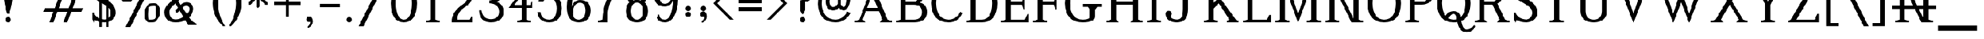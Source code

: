 SplineFontDB: 3.0
FontName: Untitled5
FullName: Untitled5
FamilyName: Untitled5
Weight: Regular
Copyright: Copyright (c) 2020, Craig Cornelius
UComments: "2020-1-30: Created with FontForge (http://fontforge.org)"
Version: 001.000
ItalicAngle: 0
UnderlinePosition: -100
UnderlineWidth: 50
Ascent: 800
Descent: 200
InvalidEm: 0
LayerCount: 2
Layer: 0 0 "Back" 1
Layer: 1 0 "Fore" 0
XUID: [1021 442 -1316551718 12203625]
StyleMap: 0x0000
FSType: 0
OS2Version: 0
OS2_WeightWidthSlopeOnly: 0
OS2_UseTypoMetrics: 1
CreationTime: 1580430030
ModificationTime: 1580430041
OS2TypoAscent: 0
OS2TypoAOffset: 1
OS2TypoDescent: 0
OS2TypoDOffset: 1
OS2TypoLinegap: 90
OS2WinAscent: 0
OS2WinAOffset: 1
OS2WinDescent: 0
OS2WinDOffset: 1
HheadAscent: 0
HheadAOffset: 1
HheadDescent: 0
HheadDOffset: 1
DEI: 91125
Encoding: ISO8859-1
UnicodeInterp: none
NameList: AGL For New Fonts
DisplaySize: -96
AntiAlias: 1
FitToEm: 1
WinInfo: 112 8 10
BeginChars: 256 190

StartChar: exclam
Encoding: 33 33 0
Width: 624
VWidth: 2048
Flags: W
HStem: 0 200<248.35 375.65>
VStem: 150 324<741.361 1411.51> 212 200<36.3496 163.65>
LayerCount: 2
Fore
SplineSet
212 100 m 1xa0
 216 162.666666667 249.333333333 196 312 200 c 1
 374.666666667 196 408 162.666666667 412 100 c 1
 408 37.3333333333 374.666666667 4 312 0 c 1
 249.333333333 4 216 37.3333333333 212 100 c 1xa0
150 1304 m 1xc0
 160.666666667 1441.33333333 214.666666667 1522.66666667 312 1548 c 1
 409.333333333 1522.66666667 463.333333333 1441.33333333 474 1304 c 1
 474 986 l 2
 472.666666667 798 432 578.666666667 352 328 c 1
 272 328 l 1
 192 578.666666667 151.333333333 798 150 986 c 2
 150 1304 l 1xc0
EndSplineSet
Validated: 524289
EndChar

StartChar: quotedbl
Encoding: 34 34 1
Width: 920
VWidth: 2048
Flags: W
VStem: 100 240<1360.65 1641.91> 334.375 240<1360.65 1641.91>
LayerCount: 2
Fore
Refer: 6 39 N 1 0 0 1 234.375 0 0
Refer: 6 39 N 1 0 0 1 0 0 0
Validated: 5
EndChar

StartChar: numbersign
Encoding: 35 35 2
Width: 1850
VWidth: 2048
Flags: W
HStem: 0 21G<317 476.737 841 1000.74> 380 140<134 464 670 988 1194 1523> 880 140<326 656 862 1180 1386 1716> 1380 20G<849.263 1009 1373.26 1533>
LayerCount: 2
Fore
SplineSet
857 1400 m 1
 1009 1400 l 1
 862 1020 l 1
 1234 1020 l 1
 1381 1400 l 1
 1533 1400 l 1
 1386 1020 l 1
 1770 1020 l 1
 1716 880 l 1
 1332 880 l 1
 1194 520 l 1
 1578 520 l 1
 1523 380 l 1
 1140 380 l 1
 993 0 l 1
 841 0 l 1
 988 380 l 1
 616 380 l 1
 469 0 l 1
 317 0 l 1
 464 380 l 1
 80 380 l 1
 134 520 l 1
 518 520 l 1
 656 880 l 1
 272 880 l 1
 326 1020 l 1
 710 1020 l 1
 857 1400 l 1
1042 520 m 1
 1180 880 l 1
 808 880 l 1
 670 520 l 1
 1042 520 l 1
EndSplineSet
Validated: 1
EndChar

StartChar: dollar
Encoding: 36 36 3
Width: 1052
VWidth: 2048
Flags: W
HStem: 0 21G<484 681.333> 1380 20G<373.333 549.333 803.714 816.75>
VStem: 88 56<311.078 352> 352 88<-172 1568> 604 88<-172 1568> 776 192<252.875 450.312> 800 64<1032 1097.16>
LayerCount: 2
Fore
SplineSet
88 352 m 1xfc
 144 352 l 1
 205.333333333 200 344 117.333333333 560 104 c 1
 682.666666667 125.333333333 754.666666667 197.333333333 776 320 c 1xfc
 778.666666667 398.666666667 758.666666667 462.666666667 716 512 c 1
 689.333333333 565.333333333 522.666666667 673.333333333 216 836 c 1
 150.666666667 878.666666667 110.333333333 929.333333333 95 988 c 0
 79.6666666667 1046.66666667 77.3333333333 1100 88 1148 c 0
 120 1310.66666667 254.666666667 1394.66666667 492 1400 c 1
 606.666666667 1397.33333333 704 1360 784 1288 c 1
 808 1400 l 1
 864 1272 l 1
 864 1032 l 1
 800 1032 l 1xfa
 757.333333333 1197.33333333 653.333333333 1285.33333333 488 1296 c 1
 370.666666667 1288 301.333333333 1238.66666667 280 1148 c 1
 269.333333333 1089.33333333 285.333333333 1040 328 1000 c 1
 360 976 437.333333333 932 560 868 c 0
 682.666666667 804 780 734.666666667 852 660 c 1
 934.666666667 566.666666667 973.333333333 453.333333333 968 320 c 1
 938.666666667 130.666666667 802.666666667 24 560 0 c 1
 408 2.66666666667 282.666666667 32 184 88 c 1
 148 -12 l 1
 88 112 l 1
 88 352 l 1xfc
604 1568 m 1
 692 1568 l 1
 692 -172 l 1
 604 -172 l 1
 604 1568 l 1
352 1568 m 1
 440 1568 l 1
 440 -172 l 1
 352 -172 l 1
 352 1568 l 1
EndSplineSet
Validated: 524325
EndChar

StartChar: percent
Encoding: 37 37 4
Width: 1664
VWidth: 2048
Flags: W
HStem: 0 104<1182.58 1313.17> 616 104<1274.83 1405.42> 776 104<262.582 393.172> 1276 94<658 820.656> 1392 104<354.828 484.28>
VStem: 80 140<951.844 1221.11> 528 140<1050.89 1274.02> 1000 140<175.844 445.112> 1448 140<274.888 544.156>
LayerCount: 2
Fore
SplineSet
1362 616 m 5,0,-1
 1154 608 1154 608 1140 304 c 5,3,-1
 1144 108 1144 108 1226 104 c 5,6,-1
 1434 112 1434 112 1448 416 c 5,9,-1
 1444 612 1444 612 1362 616 c 5,0,-1
1588 416 m 5,12,-1
 1582 250 1582 250 1498 127 c 4,15,-1
 1414 4 1414 4 1226 0 c 5,18,-1
 1122 4 1122 4 1066 81 c 4,21,-1
 1010 158 1010 158 1000 304 c 5,24,-1
 1006 470 1006 470 1090 593 c 4,27,-1
 1174 716 1174 716 1362 720 c 5,30,-1
 1466 716 1466 716 1522 639 c 4,33,-1
 1578 562 1578 562 1588 416 c 5,12,-1
442 1392 m 5,36,-1
 234 1384 234 1384 220 1080 c 5,39,-1
 224 884 224 884 306 880 c 5,42,-1
 514 888 514 888 528 1192 c 5,45,-1
 524 1388 524 1388 442 1392 c 5,36,-1
474 -176 m 5,48,-1
 290 -176 l 5,49,-1
 1074 1390 l 5,50,-1
 942 1282 942 1282 658 1276 c 5,53,-1
 665 1235 665 1235 668 1192 c 5,56,-1
 662 1026 662 1026 578 903 c 4,59,-1
 494 780 494 780 306 776 c 5,62,-1
 202 780 202 780 146 857 c 4,65,-1
 90 934 90 934 80 1080 c 5,68,-1
 86 1246 86 1246 170 1369 c 4,71,-1
 254 1492 254 1492 442 1496 c 5,74,-1
 580 1488 580 1488 628 1370 c 5,77,-1
 966 1374 966 1374 1166 1576 c 5,80,-1
 1350 1576 l 5,81,-1
 474 -176 l 5,48,-1
EndSplineSet
Validated: 1
EndChar

StartChar: ampersand
Encoding: 38 38 5
Width: 1376
VWidth: 2048
Flags: W
HStem: -96 52<1242.18 1296> 0 112<405.25 644.273> 1300 124<458.563 636.987>
VStem: 80 192<254.853 495.211> 1034 134<416.08 581.601>
LayerCount: 2
Fore
SplineSet
568 1424 m 0
 637.333333333 1424 706.666666667 1397.33333333 776 1344 c 1
 826.666666667 1297.33333333 852 1232 852 1148 c 0
 850.666666667 1092 832 1044 796 1004 c 1
 604 812 l 1
 698 662 l 1
 742 722 818.666666667 756 928 764 c 1
 1080 756 1160 669.333333333 1168 504 c 1
 1154.66666667 373.333333333 1104 266.666666667 1016 184 c 1
 1096 64 1189.33333333 -12 1296 -44 c 1
 1296 -96 l 1
 976 -96 l 1
 864 88 l 1
 786.666666667 29.3333333333 666.666666667 0 504 0 c 1
 229.333333333 5.33333333333 88 133.333333333 80 384 c 1
 82.6666666667 497.333333333 124 592 204 668 c 1
 408 872 l 1
 300 1056 l 2
 272 1105.33333333 257.333333333 1150.66666667 256 1192 c 1
 265.333333333 1341.33333333 369.333333333 1418.66666667 568 1424 c 0
568 1300 m 1
 470.666666667 1296 418.666666667 1269.33333333 412 1220 c 0
 409.333333333 1193.33333333 417.333333333 1162.66666667 436 1128 c 2
 528 960 l 1
 664 1096 l 2
 684 1117.33333333 697 1136.66666667 703 1154 c 0
 709 1171.33333333 708 1192 700 1216 c 1
 669.333333333 1266.66666667 625.333333333 1294.66666667 568 1300 c 1
496 720 m 1
 328 552 l 1
 292 508 273.333333333 454.666666667 272 392 c 0
 273.333333333 210.666666667 350.666666667 117.333333333 504 112 c 1
 618.666666667 114.666666667 716 148 796 212 c 1
 656 448 l 1
 552 344 l 1
 488 448 l 1
 596 556 l 1
 496 720 l 1
928 628 m 1
 858.666666667 628 804.666666667 603.333333333 766 554 c 1
 936 312 l 1
 1000 373.333333333 1032.66666667 438 1034 506 c 0
 1035.33333333 574 1000 614.666666667 928 628 c 1
EndSplineSet
Validated: 524321
EndChar

StartChar: quotesingle
Encoding: 39 39 6
Width: 440
VWidth: 2048
Flags: W
VStem: 100 240<1360.65 1641.91>
LayerCount: 2
Fore
SplineSet
340 1560 m 0
 340 1453.33333333 314.666666667 1312 264 1136 c 1
 176 1136 l 1
 125.333333333 1312 100 1453.33333333 100 1560 c 0
 101.333333333 1644 141.333333333 1686.66666667 220 1688 c 0
 298.666666667 1686.66666667 338.666666667 1644 340 1560 c 0
EndSplineSet
Validated: 524289
EndChar

StartChar: parenleft
Encoding: 40 40 7
Width: 616
VWidth: 2048
Flags: W
VStem: 80 200<483.023 916.977>
LayerCount: 2
Fore
SplineSet
468 1572 m 1
 548 1572 l 1
 374.666666667 1302.66666667 285.333333333 1012 280 700 c 1
 285.333333333 388 374.666666667 97.3333333333 548 -172 c 1
 468 -172 l 1
 212 65.3333333333 82.6666666667 356 80 700 c 1
 82.6666666667 1044 212 1334.66666667 468 1572 c 1
EndSplineSet
Validated: 524289
EndChar

StartChar: parenright
Encoding: 41 41 8
Width: 616
VWidth: 2048
Flags: W
VStem: 336 200<483.023 916.977>
LayerCount: 2
Fore
SplineSet
148 1572 m 1
 404 1334.66666667 533.333333333 1044 536 700 c 1
 533.333333333 356 404 65.3333333333 148 -172 c 1
 68 -172 l 1
 241.333333333 97.3333333333 330.666666667 388 336 700 c 1
 330.666666667 1012 241.333333333 1302.66666667 68 1572 c 1
 148 1572 l 1
EndSplineSet
Validated: 524289
EndChar

StartChar: asterisk
Encoding: 42 42 9
Width: 1096
VWidth: 2048
Flags: W
HStem: 952 112<108 404 676 972>
VStem: 484 112<576 872 1144 1440>
LayerCount: 2
Fore
SplineSet
484 1440 m 1
 540 1496 l 1
 596 1440 l 1
 596 1144 l 1
 820 1368 l 1
 900 1368 l 1
 900 1288 l 1
 676 1064 l 1
 972 1064 l 1
 1028 1008 l 1
 972 952 l 1
 676 952 l 1
 900 728 l 1
 900 648 l 1
 820 648 l 1
 596 872 l 1
 596 576 l 1
 540 520 l 1
 484 576 l 1
 484 872 l 1
 260 648 l 1
 180 648 l 1
 180 728 l 1
 404 952 l 1
 108 952 l 1
 52 1008 l 1
 108 1064 l 1
 404 1064 l 1
 180 1288 l 1
 180 1368 l 1
 260 1368 l 1
 484 1144 l 1
 484 1440 l 1
EndSplineSet
Validated: 1
EndChar

StartChar: plus
Encoding: 43 43 10
Width: 1100
VWidth: 2048
Flags: W
HStem: 644 112<50 494 606 1050>
VStem: 494 112<200 644 756 1200>
LayerCount: 2
Fore
SplineSet
494 1200 m 1
 606 1200 l 1
 606 756 l 1
 1050 756 l 1
 1050 644 l 1
 606 644 l 1
 606 200 l 1
 494 200 l 1
 494 644 l 1
 50 644 l 1
 50 756 l 1
 494 756 l 1
 494 1200 l 1
EndSplineSet
Validated: 1
EndChar

StartChar: comma
Encoding: 44 44 11
Width: 600
VWidth: 2048
Flags: W
VStem: 164 248<24.272 121.924>
LayerCount: 2
Fore
SplineSet
164 94 m 1
 172 159.333333333 211.333333333 194.666666667 282 200 c 1
 366 194.666666667 409.333333333 128 412 0 c 1
 406.666666667 -98.6666666667 356.666666667 -172.666666667 262 -222 c 0
 242 -231.333333333 227.666666667 -229.833333333 219 -217.5 c 0
 210.333333333 -205.166666667 213.333333333 -190.666666667 228 -174 c 1
 282.666666667 -130 310.666666667 -73.3333333333 312 -4 c 1
 272 -10 l 1
 202 -10.6666666667 166 24 164 94 c 1
EndSplineSet
Validated: 524321
EndChar

StartChar: hyphen
Encoding: 45 45 12
Width: 912
VWidth: 2048
Flags: W
HStem: 560 128<80 832>
LayerCount: 2
Fore
SplineSet
832 560 m 1
 80 560 l 1
 80 688 l 1
 832 688 l 1
 832 560 l 1
EndSplineSet
Validated: 1
EndChar

StartChar: period
Encoding: 46 46 13
Width: 600
VWidth: 2048
Flags: W
HStem: 0 200<220.35 347.65>
VStem: 184 200<36.3496 163.65>
LayerCount: 2
Fore
SplineSet
184 100 m 1
 188 162.666666667 221.333333333 196 284 200 c 1
 346.666666667 196 380 162.666666667 384 100 c 1
 380 37.3333333333 346.666666667 4 284 0 c 1
 221.333333333 4 188 37.3333333333 184 100 c 1
EndSplineSet
Validated: 524289
EndChar

StartChar: slash
Encoding: 47 47 14
Width: 1208
VWidth: 2048
Flags: W
LayerCount: 2
Fore
SplineSet
40 -176 m 1
 916 1576 l 1
 1100 1576 l 1
 224 -176 l 1
 40 -176 l 1
EndSplineSet
Validated: 1
EndChar

StartChar: zero
Encoding: 48 48 15
Width: 1100
VWidth: 2048
Flags: W
HStem: 0 104<461.102 638.898> 1296 104<461.102 638.898>
VStem: 54 192<468.135 931.865> 854 192<468.135 931.865>
LayerCount: 2
Fore
SplineSet
550 1400 m 1
 871.333333333 1392 1036.66666667 1158.66666667 1046 700 c 1
 1036.66666667 241.333333333 871.333333333 8 550 0 c 1
 228.666666667 8 63.3333333333 241.333333333 54 700 c 1
 63.3333333333 1158.66666667 228.666666667 1392 550 1400 c 1
550 1296 m 1
 356.666666667 1290.66666667 255.333333333 1092 246 700 c 1
 255.333333333 308 356.666666667 109.333333333 550 104 c 1
 743.333333333 109.333333333 844.666666667 308 854 700 c 1
 844.666666667 1092 743.333333333 1290.66666667 550 1296 c 1
EndSplineSet
Validated: 524289
EndChar

StartChar: one
Encoding: 49 49 16
Width: 1100
VWidth: 2048
Flags: W
HStem: 0 52<296 318.615 781.385 804> 1380 20G<544.667 636>
VStem: 464 172<104 1050>
LayerCount: 2
Fore
SplineSet
464 104 m 1
 464 1050 l 1
 306 970 l 1
 306 1022 l 1
 558 1400 l 1
 636 1400 l 1
 636 104 l 1
 804 52 l 1
 804 0 l 1
 296 0 l 1
 296 52 l 1
 464 104 l 1
EndSplineSet
Validated: 1
EndChar

StartChar: two
Encoding: 50 50 17
Width: 1100
VWidth: 2048
Flags: W
HStem: 0 104<362 834> 1276 124<458.59 630.804>
VStem: 758 172<854.414 1117.32>
LayerCount: 2
Fore
SplineSet
218 936 m 1
 170 1136 l 1
 218 1312 l 1
 258 1184 l 1
 295.333333333 1322.66666667 391.333333333 1394.66666667 546 1400 c 1
 786 1394.66666667 914 1253.33333333 930 976 c 1
 924.666666667 805.333333333 851.333333333 680 710 600 c 0
 478 466.666666667 362 301.333333333 362 104 c 1
 834 104 l 1
 898 216 l 1
 946 216 l 1
 946 0 l 1
 154 0 l 1
 154 104 l 1
 186 317.333333333 326 502.666666667 574 660 c 1
 691.333333333 726.666666667 752.666666667 832 758 976 c 1
 752.666666667 1169.33333333 682 1269.33333333 546 1276 c 1
 407.333333333 1273.33333333 327.333333333 1160 306 936 c 1
 218 936 l 1
EndSplineSet
Validated: 524289
EndChar

StartChar: three
Encoding: 51 51 18
Width: 1100
VWidth: 2048
Flags: W
HStem: 0 120<400.096 668.906> 704 108<478 599.945> 1280 120<430.252 657.684>
VStem: 86 94<344.474 444> 800 160<967.892 1159.54> 844 172<282.273 510.221>
LayerCount: 2
Fore
SplineSet
164 1116 m 1xf8
 238.666666667 1297.33333333 362.666666667 1392 536 1400 c 1
 810.666666667 1394.66666667 952 1282.66666667 960 1064 c 1xf8
 954.666666667 890.666666667 874.666666667 790.666666667 720 764 c 1
 912 716 1010.66666667 592 1016 392 c 1
 1005.33333333 138.666666667 845.333333333 8 536 0 c 1
 245.333333333 5.33333333333 95.3333333333 153.333333333 86 444 c 1
 180 444 l 1
 204 233.333333333 322.666666667 125.333333333 536 120 c 1
 736 125.333333333 838.666666667 216 844 392 c 1xf4
 838.666666667 589.333333333 716.666666667 693.333333333 478 704 c 1
 478 812 l 1
 687.333333333 828 794.666666667 912 800 1064 c 1
 794.666666667 1202.66666667 706.666666667 1274.66666667 536 1280 c 1
 402.666666667 1272 301.666666667 1202.66666667 233 1072 c 1
 164 1116 l 1xf8
EndSplineSet
Validated: 524289
EndChar

StartChar: four
Encoding: 52 52 19
Width: 1100
VWidth: 2048
Flags: W
HStem: 0 52<430 452.615 915.385 938> 536 112<322 598 770 918> 1380 20G<754.63 770>
VStem: 598 172<104 536 648 1006>
LayerCount: 2
Fore
SplineSet
598 104 m 1
 598 536 l 1
 106 536 l 1
 770 1400 l 1
 770 648 l 1
 918 648 l 1
 974 760 l 1
 994 760 l 1
 994 536 l 1
 770 536 l 1
 770 104 l 1
 938 52 l 1
 938 0 l 1
 430 0 l 1
 430 52 l 1
 598 104 l 1
598 648 m 1
 598 1006 l 1
 322 648 l 1
 598 648 l 1
EndSplineSet
Validated: 1
EndChar

StartChar: five
Encoding: 53 53 20
Width: 1100
VWidth: 2048
Flags: W
HStem: 0 104<401.617 637.437> 896 104<429.053 646.5> 1296 104<379 821>
VStem: 88 121<283.057 380> 820 192<346.109 678.894>
LayerCount: 2
Fore
SplineSet
289 1400 m 1
 956 1400 l 1
 956 1132 l 1
 904 1132 l 1
 821 1296 l 1
 379 1296 l 1
 281 904 l 1
 337 962.666666667 423.333333333 994.666666667 540 1000 c 1
 846.666666667 993.333333333 1004 834.666666667 1012 524 c 1
 1004 181.333333333 846.666666667 6.66666666667 540 0 c 1
 268 6.66666666667 117.333333333 133.333333333 88 380 c 1
 209 380 l 1
 223.666666667 201.333333333 334 109.333333333 540 104 c 1
 721.333333333 109.333333333 814.666666667 249.333333333 820 524 c 1
 812 766.666666667 718.666666667 890.666666667 540 896 c 1
 433.333333333 894.666666667 354.333333333 849.333333333 303 760 c 1
 129 760 l 1
 289 1400 l 1
EndSplineSet
Validated: 524289
EndChar

StartChar: six
Encoding: 54 54 21
Width: 1100
VWidth: 2048
Flags: W
HStem: 0 104<440.693 653.806> 712 104<499.163 684.383> 1296 104<515.93 710.22>
VStem: 100 192<560 799.991> 808 192<286.209 569.899>
LayerCount: 2
Fore
SplineSet
904 1232 m 1
 844 1112 l 1
 816 1112 l 1
 805.333333333 1233.33333333 733.333333333 1294.66666667 600 1296 c 0
 506.666666667 1294.66666667 433.666666667 1230.33333333 381 1103 c 0
 328.333333333 975.666666667 298.666666667 794.666666667 292 560 c 1
 332 724 434.666666667 809.333333333 600 816 c 1
 860 810.666666667 993.333333333 682.666666667 1000 432 c 1
 994.666666667 149.333333333 844.666666667 5.33333333333 550 0 c 1
 410 4 300.666666667 48.3333333333 222 133 c 0
 143.333333333 217.666666667 102.666666667 360 100 560 c 1
 105.333333333 809.333333333 153 1010.33333333 243 1163 c 0
 333 1315.66666667 450.666666667 1394.66666667 596 1400 c 1
 762.666666667 1394.66666667 865.333333333 1338.66666667 904 1232 c 1
550 104 m 1
 716.666666667 110.666666667 802.666666667 220 808 432 c 1
 802.666666667 613.333333333 733.333333333 706.666666667 600 712 c 1
 426.666666667 706.666666667 334 575.333333333 322 318 c 1
 334 178 410 106.666666667 550 104 c 1
EndSplineSet
Validated: 524289
EndChar

StartChar: seven
Encoding: 55 55 22
Width: 1100
VWidth: 2048
Flags: W
HStem: 0 52<176 198.615> 1288 112<284 820>
VStem: 344 180<104 307.238>
LayerCount: 2
Fore
SplineSet
136 1400 m 1
 1020 1400 l 1
 928 1220 l 1
 680 942.666666667 545.333333333 572 524 108 c 1
 524 0 l 1
 176 0 l 1
 176 52 l 1
 344 104 l 1
 370.666666667 600 529.333333333 994.666666667 820 1288 c 1
 284 1288 l 1
 188 1096 l 1
 80 1096 l 1
 136 1400 l 1
EndSplineSet
Validated: 524289
EndChar

StartChar: eight
Encoding: 56 56 23
Width: 1100
VWidth: 2048
Flags: W
HStem: 0 104<462.855 637.145> 728 104<458.604 641.396> 1296 104<445.979 654.021>
VStem: 134 192<267.584 565.215> 166 160<916.265 1162.45> 774 192<267.584 565.215> 774 160<916.265 1162.45>
LayerCount: 2
Fore
SplineSet
838 742 m 1xea
 920.666666667 674 963.333333333 565.333333333 966 416 c 1
 960.666666667 144 822 5.33333333333 550 0 c 1
 278 5.33333333333 139.333333333 144 134 416 c 1xf4
 136.666666667 565.333333333 179.333333333 674 262 742 c 1
 203.333333333 799.333333333 171.333333333 904 166 1056 c 1
 187.333333333 1277.33333333 315.333333333 1392 550 1400 c 1
 784.666666667 1392 912.666666667 1277.33333333 934 1056 c 1
 928.666666667 904 896.666666667 799.333333333 838 742 c 1xea
550 104 m 1
 694 109.333333333 768.666666667 213.333333333 774 416 c 1
 768.666666667 618.666666667 694 722.666666667 550 728 c 1
 406 722.666666667 331.333333333 618.666666667 326 416 c 1
 331.333333333 213.333333333 406 109.333333333 550 104 c 1
692 810 m 1
 745.333333333 870 772.666666667 952 774 1056 c 1
 770 1212 695.333333333 1292 550 1296 c 1
 404.666666667 1292 330 1212 326 1056 c 1xea
 327.333333333 952 354.666666667 870 408 810 c 1
 449.333333333 823.333333333 496.666666667 830.666666667 550 832 c 0
 603.333333333 830.666666667 650.666666667 823.333333333 692 810 c 1
EndSplineSet
Validated: 524289
EndChar

StartChar: nine
Encoding: 57 57 24
Width: 1100
VWidth: 2048
Flags: W
HStem: 0 104<389.78 584.07> 584 104<415.617 600.837> 1296 104<446.194 659.307>
VStem: 100 192<830.101 1113.79> 808 192<600.009 840>
LayerCount: 2
Fore
SplineSet
196 168 m 1
 256 288 l 1
 284 288 l 1
 294.666666667 166.666666667 366.666666667 105.333333333 500 104 c 0
 593.333333333 105.333333333 666.333333333 169.666666667 719 297 c 0
 771.666666667 424.333333333 801.333333333 605.333333333 808 840 c 1
 768 676 665.333333333 590.666666667 500 584 c 1
 240 589.333333333 106.666666667 717.333333333 100 968 c 1
 105.333333333 1250.66666667 255.333333333 1394.66666667 550 1400 c 1
 690 1396 799.333333333 1351.66666667 878 1267 c 0
 956.666666667 1182.33333333 997.333333333 1040 1000 840 c 1
 994.666666667 590.666666667 947 389.666666667 857 237 c 0
 767 84.3333333333 649.333333333 5.33333333333 504 0 c 1
 337.333333333 5.33333333333 234.666666667 61.3333333333 196 168 c 1
550 1296 m 1
 383.333333333 1289.33333333 297.333333333 1180 292 968 c 1
 297.333333333 786.666666667 366.666666667 693.333333333 500 688 c 1
 673.333333333 693.333333333 766 824.666666667 778 1082 c 1
 766 1222 690 1293.33333333 550 1296 c 1
EndSplineSet
Validated: 524289
EndChar

StartChar: colon
Encoding: 58 58 25
Width: 568
VWidth: 2048
Flags: W
HStem: 189.453 200<220.35 347.65> 396.484 200<220.35 347.65>
VStem: 184 200<225.803 353.104 432.834 560.135>
LayerCount: 2
Fore
Refer: 13 46 N 1 0 0 1 0 396.484 0
Refer: 13 46 N 1 0 0 1 0 189.453 0
Validated: 1
EndChar

StartChar: semicolon
Encoding: 59 59 26
Width: 568
VWidth: 2048
Flags: W
HStem: 396.484 200<220.35 347.65>
VStem: 162.047 248<213.725 311.377> 184 200<432.834 560.135>
LayerCount: 2
Fore
Refer: 13 46 N 1 0 0 1 0 396.484 0
Refer: 11 44 N 1 0 0 1 -1.95312 189.453 0
Validated: 1
EndChar

StartChar: less
Encoding: 60 60 27
Width: 928
VWidth: 2048
Flags: W
LayerCount: 2
Fore
SplineSet
80 700 m 1
 700 1320 l 1
 848 1320 l 1
 228 700 l 1
 848 80 l 1
 700 80 l 1
 80 700 l 1
EndSplineSet
Validated: 1
EndChar

StartChar: equal
Encoding: 61 61 28
Width: 1100
VWidth: 2048
Flags: W
HStem: 398 152<110 990> 710 152<110 990>
LayerCount: 2
Fore
SplineSet
110 862 m 1
 990 862 l 1
 990 710 l 1
 110 710 l 1
 110 862 l 1
110 550 m 1
 990 550 l 1
 990 398 l 1
 110 398 l 1
 110 550 l 1
EndSplineSet
Validated: 1
EndChar

StartChar: greater
Encoding: 62 62 29
Width: 928
VWidth: 2048
Flags: W
LayerCount: 2
Fore
SplineSet
848 700 m 1
 228 80 l 1
 80 80 l 1
 700 700 l 1
 80 1320 l 1
 228 1320 l 1
 848 700 l 1
EndSplineSet
Validated: 1
EndChar

StartChar: question
Encoding: 63 63 30
Width: 988
VWidth: 2048
Flags: W
HStem: 0 200<442.35 569.65> 1412 104<364.78 601.476>
VStem: 410 192<31.2109 167.66 460 775.051> 726 192<1044.96 1281.04>
LayerCount: 2
Fore
SplineSet
406 100 m 1
 410 162.666666667 443.333333333 196 506 200 c 1
 568.666666667 196 602 161.333333333 606 96 c 1
 602 36 568.666666667 4 506 0 c 1
 443.333333333 4 410 37.3333333333 406 100 c 1
80 1164 m 1
 84 1385.33333333 226 1502.66666667 506 1516 c 1
 771.333333333 1502.66666667 908.666666667 1386.66666667 918 1168 c 1
 908.666666667 933.333333333 803.333333333 801.333333333 602 772 c 1
 602 460 l 1
 534 324 l 1
 515.333333333 304 496.666666667 304 478 324 c 1
 410 460 l 1
 410 828 l 1
 614 857.333333333 719.333333333 970.666666667 726 1168 c 1
 719.333333333 1324 646 1405.33333333 506 1412 c 1
 340.666666667 1406.66666667 247.333333333 1353.33333333 226 1252 c 1
 259.333333333 1234.66666667 277.333333333 1205.33333333 280 1164 c 1
 276 1101.33333333 242.666666667 1068 180 1064 c 1
 117.333333333 1068 84 1101.33333333 80 1164 c 1
EndSplineSet
Validated: 524321
EndChar

StartChar: at
Encoding: 64 64 31
Width: 1388
VWidth: 2048
Flags: W
HStem: 0 104<588.069 870.2> 440 132<589.163 730.688 1006.75 1092.23> 972 104<596.389 773.244> 1296 104<544.854 827.069>
VStem: 80 144<515.122 898.723> 372 144<661.527 883.735> 832 112<658.636 930.182> 1156 144<717.39 997.665>
LayerCount: 2
Fore
SplineSet
660 1400 m 1
 860 1394.66666667 1014.66666667 1342 1124 1242 c 0
 1233.33333333 1142 1292 1018.66666667 1300 872 c 1
 1297.33333333 768 1272.66666667 671.333333333 1226 582 c 0
 1179.33333333 492.666666667 1122.66666667 445.333333333 1056 440 c 1
 989.333333333 445.333333333 926.666666667 480 868 544 c 1
 804 474.666666667 730.666666667 440 648 440 c 1
 566.666666667 442.666666667 500.666666667 474.666666667 450 536 c 0
 399.333333333 597.333333333 373.333333333 678 372 778 c 1
 378.666666667 970 476.666666667 1069.33333333 666 1076 c 1
 723.333333333 1074.66666667 778.666666667 1065.33333333 832 1048 c 2
 944 1012 l 1
 944 664 l 1
 981.333333333 605.333333333 1018.66666667 574.666666667 1056 572 c 1
 1088 576 1112 609.666666667 1128 673 c 0
 1144 736.333333333 1153.33333333 801.333333333 1156 868 c 1
 1150.66666667 993.333333333 1108 1094.66666667 1028 1172 c 0
 948 1249.33333333 825.333333333 1290.66666667 660 1296 c 1
 542.666666667 1293.33333333 440.666666667 1240 354 1136 c 0
 267.333333333 1032 224 881.333333333 224 684 c 1
 229.333333333 516 275.333333333 378 362 270 c 0
 448.666666667 162 577.333333333 106.666666667 748 104 c 1
 940 114.666666667 1088 213.333333333 1192 400 c 1
 1308 344 l 1
 1188 122.666666667 1001.33333333 8 748 0 c 1
 521.333333333 5.33333333333 354.666666667 70.6666666667 248 196 c 0
 141.333333333 321.333333333 85.3333333333 484 80 684 c 1
 82.6666666667 918.666666667 137.333333333 1094.66666667 244 1212 c 0
 350.666666667 1329.33333333 489.333333333 1392 660 1400 c 1
832 914 m 1
 788 951.333333333 732.666666667 970.666666667 666 972 c 1
 571.333333333 965.333333333 521.333333333 900.666666667 516 778 c 1
 518.666666667 707.333333333 533 655.666666667 559 623 c 0
 585 590.333333333 614.666666667 573.333333333 648 572 c 0
 721.333333333 574.666666667 782.666666667 613.333333333 832 688 c 1
 832 914 l 1
EndSplineSet
Validated: 524289
EndChar

StartChar: A
Encoding: 65 65 32
Width: 1556
VWidth: 2048
Flags: W
HStem: 0 52<80 102.615 1453.38 1476> 404 128<536 932> 1380 20G<744.222 760.58>
LayerCount: 2
Fore
SplineSet
536 532 m 1
 932 532 l 1
 728 1016 l 1
 536 532 l 1
752 1400 m 1
 1308 104 l 1
 1476 52 l 1
 1476 0 l 1
 1012 0 l 1
 1116 104 l 1
 988 404 l 1
 488 404 l 1
 372 104 l 1
 476 0 l 1
 80 0 l 1
 80 52 l 1
 248 104 l 1
 752 1400 l 1
EndSplineSet
Validated: 1
EndChar

StartChar: B
Encoding: 66 66 33
Width: 1332
VWidth: 2048
Flags: W
HStem: 0 104<440 890.633> 0 52<80 102.615> 648 104<440 816.219> 1296 104<440 818.301> 1348 52<80 102.615>
VStem: 248 192<104 648 752 1296> 940 192<891.309 1156.17> 1060 192<260.637 491.982>
LayerCount: 2
Fore
SplineSet
440 1296 m 1x36
 440 752 l 1
 708 752 l 2
 790.666666667 753.333333333 849.666666667 777.333333333 885 824 c 0
 920.333333333 870.666666667 938.666666667 937.333333333 940 1024 c 0
 938.666666667 1110.66666667 920.333333333 1177.33333333 885 1224 c 0
 849.666666667 1270.66666667 790.666666667 1294.66666667 708 1296 c 2
 440 1296 l 1x36
440 648 m 1
 440 104 l 1
 764 104 l 1
 958.666666667 109.333333333 1057.33333333 200 1060 376 c 1xa5
 1057.33333333 552 958.666666667 642.666666667 764 648 c 1
 440 648 l 1
248 104 m 1
 248 1296 l 1xb5
 80 1348 l 1
 80 1400 l 1x2d
 708 1400 l 1
 820 1397.33333333 917.333333333 1368 1000 1312 c 0
 1082.66666667 1256 1126.66666667 1160 1132 1024 c 1x36
 1129.33333333 888 1078.66666667 789.333333333 980 728 c 1
 1158.66666667 686.666666667 1249.33333333 569.333333333 1252 376 c 1
 1249.33333333 133.333333333 1086.66666667 8 764 0 c 1xb5
 80 0 l 1
 80 52 l 1x65
 248 104 l 1
EndSplineSet
Validated: 524289
EndChar

StartChar: C
Encoding: 67 67 34
Width: 1332
VWidth: 2048
Flags: W
HStem: 0 104<598.833 875.576> 1296 104<598.833 867.891>
VStem: 80 192<502.914 902.574> 1132 68<960 1018.01>
LayerCount: 2
Fore
SplineSet
748 1400 m 1
 876 1389.33333333 974.666666667 1354.66666667 1044 1296 c 1
 1132 1384 l 1
 1200 1180 l 1
 1200 960 l 1
 1132 960 l 1
 1070.66666667 1176 942.666666667 1288 748 1296 c 1
 438.666666667 1290.66666667 280 1093.33333333 272 704 c 1
 280 309.333333333 438.666666667 109.333333333 748 104 c 1
 942.666666667 112 1089.33333333 208 1188 392 c 1
 1252 328 l 1
 1153.33333333 114.666666667 985.333333333 5.33333333333 748 0 c 1
 316 5.33333333333 93.3333333333 240 80 704 c 1
 93.3333333333 1162.66666667 316 1394.66666667 748 1400 c 1
EndSplineSet
Validated: 524289
EndChar

StartChar: D
Encoding: 68 68 35
Width: 1328
VWidth: 2048
Flags: W
HStem: 0 104<440 795.117> 0 52<80 102.615> 1296 104<440 795.117> 1348 52<80 102.615>
VStem: 248 192<104 1296> 1056 192<484.341 915.659>
LayerCount: 2
Fore
SplineSet
248 1296 m 1xac
 80 1348 l 1
 80 1400 l 1x1c
 680 1400 l 1
 1050.66666667 1394.66666667 1240 1161.33333333 1248 700 c 1
 1240 238.666666667 1050.66666667 5.33333333333 680 0 c 1xac
 80 0 l 1
 80 52 l 1x4c
 248 104 l 1
 248 1296 l 1xac
680 1296 m 1xac
 440 1296 l 1
 440 104 l 1
 680 104 l 1
 925.333333333 112 1050.66666667 310.666666667 1056 700 c 1
 1050.66666667 1089.33333333 925.333333333 1288 680 1296 c 1xac
EndSplineSet
Validated: 524289
EndChar

StartChar: E
Encoding: 69 69 36
Width: 1200
VWidth: 2048
Flags: W
HStem: 0 104<440 968> 0 52<80 102.615> 648 104<440 860> 1296 104<440 968> 1348 52<80 102.615>
VStem: 248 192<104 648 752 1296>
LayerCount: 2
Fore
SplineSet
248 104 m 1xa4
 248 1296 l 1xb4
 80 1348 l 1
 80 1400 l 1
 1120 1400 l 1x2c
 1120 1096 l 1
 1068 1096 l 1
 968 1296 l 1
 440 1296 l 1
 440 752 l 1
 860 752 l 1
 916 920 l 1
 968 920 l 1
 968 480 l 1
 916 480 l 1
 860 648 l 1
 440 648 l 1
 440 104 l 1
 968 104 l 1xb4
 1068 304 l 1
 1120 304 l 1
 1120 0 l 1
 80 0 l 1
 80 52 l 1x64
 248 104 l 1xa4
EndSplineSet
Validated: 1
EndChar

StartChar: F
Encoding: 70 70 37
Width: 1200
VWidth: 2048
Flags: W
HStem: 0 52<80 102.615 585.385 608> 648 104<440 860> 1296 104<440 968> 1348 52<80 102.615>
VStem: 248 192<104 648 752 1296>
LayerCount: 2
Fore
SplineSet
248 104 m 1xe8
 248 1296 l 1xe8
 80 1348 l 1
 80 1400 l 1
 1120 1400 l 1xd8
 1120 1096 l 1
 1068 1096 l 1
 968 1296 l 1
 440 1296 l 1
 440 752 l 1
 860 752 l 1
 916 920 l 1
 968 920 l 1
 968 480 l 1
 916 480 l 1
 860 648 l 1
 440 648 l 1
 440 104 l 1
 608 52 l 1
 608 0 l 1
 80 0 l 1
 80 52 l 1
 248 104 l 1xe8
EndSplineSet
Validated: 1
EndChar

StartChar: G
Encoding: 71 71 38
Width: 1564
VWidth: 2048
Flags: W
HStem: 0 104<598.833 926.963> 568 112<764 948 1300 1484> 1296 104<598.833 867.891>
VStem: 80 192<502.914 902.574> 1028 192<166.547 464> 1132 68<960 1018.01>
LayerCount: 2
Fore
SplineSet
748 1400 m 1xf8
 876 1389.33333333 974.666666667 1354.66666667 1044 1296 c 1
 1132 1384 l 1
 1200 1180 l 1
 1200 960 l 1
 1132 960 l 1xf4
 1070.66666667 1176 942.666666667 1288 748 1296 c 1
 438.666666667 1290.66666667 280 1093.33333333 272 704 c 1
 280 309.333333333 438.666666667 109.333333333 748 104 c 1
 929.333333333 109.333333333 1022.66666667 144 1028 208 c 1
 1028 464 l 1
 948 568 l 1
 764 568 l 1
 764 680 l 1
 1484 680 l 1
 1484 568 l 1
 1300 568 l 1
 1220 464 l 1
 1220 208 l 1
 1213.33333333 74.6666666667 1056 5.33333333333 748 0 c 1
 316 5.33333333333 93.3333333333 240 80 704 c 1
 93.3333333333 1162.66666667 316 1394.66666667 748 1400 c 1xf8
EndSplineSet
Validated: 524289
EndChar

StartChar: H
Encoding: 72 72 39
Width: 1520
VWidth: 2048
Flags: W
HStem: 0 52<80 102.615 1417.38 1440> 648 104<440 1080> 1348 52<80 102.615 1417.38 1440>
VStem: 248 192<104 648 752 1296> 1080 192<104 648 752 1296>
CounterMasks: 1 e0
LayerCount: 2
Fore
SplineSet
248 104 m 1
 248 1296 l 1
 80 1348 l 1
 80 1400 l 1
 544 1400 l 1
 440 1296 l 1
 440 752 l 1
 1080 752 l 1
 1080 1296 l 1
 976 1400 l 1
 1440 1400 l 1
 1440 1348 l 1
 1272 1296 l 1
 1272 104 l 1
 1440 52 l 1
 1440 0 l 1
 976 0 l 1
 1080 104 l 1
 1080 648 l 1
 440 648 l 1
 440 104 l 1
 544 0 l 1
 80 0 l 1
 80 52 l 1
 248 104 l 1
EndSplineSet
Validated: 1
EndChar

StartChar: I
Encoding: 73 73 40
Width: 688
VWidth: 2048
Flags: W
HStem: 0 52<80 102.615 585.385 608> 1348 52<80 102.615 585.385 608>
VStem: 248 192<104 1296>
LayerCount: 2
Fore
SplineSet
248 104 m 1
 248 1296 l 1
 80 1348 l 1
 80 1400 l 1
 608 1400 l 1
 608 1348 l 1
 440 1296 l 1
 440 104 l 1
 608 52 l 1
 608 0 l 1
 80 0 l 1
 80 52 l 1
 248 104 l 1
EndSplineSet
Validated: 1
EndChar

StartChar: J
Encoding: 74 74 41
Width: 1448
VWidth: 2048
Flags: W
HStem: 0 108<372.879 613.83> 1276 124<428 736 928 1236>
VStem: 736 192<289.533 1276>
LayerCount: 2
Fore
SplineSet
736 472 m 1
 736 1276 l 1
 428 1276 l 1
 348 1116 l 1
 296 1116 l 1
 296 1400 l 1
 1368 1400 l 1
 1368 1116 l 1
 1316 1116 l 1
 1236 1276 l 1
 928 1276 l 1
 928 472 l 1
 922.666666667 293.333333333 883.333333333 170.666666667 810 104 c 0
 736.666666667 37.3333333333 634.666666667 2.66666666667 504 0 c 1
 378.666666667 2.66666666667 278.666666667 30 204 82 c 0
 129.333333333 134 88 209.333333333 80 308 c 1
 85.3333333333 385.333333333 124.666666667 424 198 424 c 0
 271.333333333 424 310.666666667 385.333333333 316 308 c 1
 310.666666667 266.666666667 292 235.333333333 260 214 c 1
 296 148.666666667 377.333333333 113.333333333 504 108 c 1
 586.666666667 108 644.666666667 133.333333333 678 184 c 0
 711.333333333 234.666666667 730.666666667 330.666666667 736 472 c 1
EndSplineSet
Validated: 524289
EndChar

StartChar: K
Encoding: 75 75 42
Width: 1466
VWidth: 2048
Flags: W
HStem: 0 52<80 102.615 585.385 608> 1348 52<80 102.615 585.385 608>
VStem: 248 192<104 496 708 1296>
LayerCount: 2
Fore
SplineSet
248 104 m 1
 248 1296 l 1
 80 1348 l 1
 80 1400 l 1
 608 1400 l 1
 608 1348 l 1
 440 1296 l 1
 440 708 l 1
 1036 1304 l 1
 904 1348 l 1
 904 1400 l 1
 1334 1400 l 1
 1334 1348 l 1
 1244 1304 l 1
 752 812 l 1
 1288 100 l 1
 1386 52 l 1
 1386 0 l 1
 946 0 l 1
 946 52 l 1
 1044 100 l 1
 640 696 l 1
 440 496 l 1
 440 104 l 1
 608 52 l 1
 608 0 l 1
 80 0 l 1
 80 52 l 1
 248 104 l 1
EndSplineSet
Validated: 1
EndChar

StartChar: L
Encoding: 76 76 43
Width: 1232
VWidth: 2048
Flags: W
HStem: 0 104<440 988> 0 52<80 102.615> 1348 52<80 102.615 585.385 608>
VStem: 248 192<104 1296>
LayerCount: 2
Fore
SplineSet
248 104 m 1xb0
 248 1296 l 1
 80 1348 l 1
 80 1400 l 1
 608 1400 l 1
 608 1348 l 1
 440 1296 l 1
 440 104 l 1
 988 104 l 1xb0
 1072 272 l 1
 1152 272 l 1
 1152 0 l 1
 80 0 l 1
 80 52 l 1x70
 248 104 l 1xb0
EndSplineSet
Validated: 1
EndChar

StartChar: M
Encoding: 77 77 44
Width: 1872
VWidth: 2048
Flags: W
HStem: 0 52<80 102.615 585.385 608 1264 1286.62 1769.38 1792> 1348 52<80 102.615 1769.38 1792>
VStem: 248 192<104 1296> 1432 192<104 1296>
LayerCount: 2
Fore
SplineSet
248 104 m 1
 248 1296 l 1
 80 1348 l 1
 80 1400 l 1
 568 1400 l 1
 936 296 l 1
 1304 1400 l 1
 1792 1400 l 1
 1792 1348 l 1
 1624 1296 l 1
 1624 104 l 1
 1792 52 l 1
 1792 0 l 1
 1264 0 l 1
 1264 52 l 1
 1432 104 l 1
 1432 1296 l 1
 944 0 l 1
 928 0 l 1
 440 1296 l 1
 440 104 l 1
 608 52 l 1
 608 0 l 1
 80 0 l 1
 80 52 l 1
 248 104 l 1
EndSplineSet
Validated: 1
EndChar

StartChar: N
Encoding: 78 78 45
Width: 1592
VWidth: 2048
Flags: W
HStem: 0 52<80 102.615 585.385 608 1489.38 1512> 1348 52<80 102.615 984 1006.62 1489.38 1512>
VStem: 248 192<104 1264> 1152 192<136 1296>
LayerCount: 2
Fore
SplineSet
248 104 m 1
 248 1296 l 1
 80 1348 l 1
 80 1400 l 1
 520 1400 l 1
 1152 136 l 1
 1152 1296 l 1
 984 1348 l 1
 984 1400 l 1
 1512 1400 l 1
 1512 1348 l 1
 1344 1296 l 1
 1344 104 l 1
 1512 52 l 1
 1512 0 l 1
 1072 0 l 1
 440 1264 l 1
 440 104 l 1
 608 52 l 1
 608 0 l 1
 80 0 l 1
 80 52 l 1
 248 104 l 1
EndSplineSet
Validated: 1
EndChar

StartChar: O
Encoding: 79 79 46
Width: 1424
VWidth: 2048
Flags: W
HStem: 0 104<580.406 843.594> 1296 104<580.406 843.594>
VStem: 80 192<500.17 899.83> 1152 192<500.17 899.83>
LayerCount: 2
Fore
SplineSet
712 1400 m 1
 1125.33333333 1394.66666667 1336 1161.33333333 1344 700 c 1
 1336 238.666666667 1125.33333333 5.33333333333 712 0 c 1
 298.666666667 5.33333333333 88 238.666666667 80 700 c 1
 88 1161.33333333 298.666666667 1394.66666667 712 1400 c 1
712 1296 m 1
 426.666666667 1290.66666667 280 1092 272 700 c 1
 280 308 426.666666667 109.333333333 712 104 c 1
 997.333333333 109.333333333 1144 308 1152 700 c 1
 1144 1092 997.333333333 1290.66666667 712 1296 c 1
EndSplineSet
Validated: 524289
EndChar

StartChar: P
Encoding: 80 80 47
Width: 1212
VWidth: 2048
Flags: W
HStem: 0 52<80 102.615 581.923 604> 648 104<440 818.301> 1296 104<440 818.301> 1348 52<80 102.615>
VStem: 248 192<104 648 752 1296> 940 192<891.825 1156.17>
LayerCount: 2
Fore
SplineSet
440 1296 m 1xec
 440 752 l 1
 708 752 l 2
 790.666666667 753.333333333 849.666666667 777.333333333 885 824 c 0
 920.333333333 870.666666667 938.666666667 937.333333333 940 1024 c 0
 938.666666667 1110.66666667 920.333333333 1177.33333333 885 1224 c 0
 849.666666667 1270.66666667 790.666666667 1294.66666667 708 1296 c 2
 440 1296 l 1xec
440 648 m 1
 440 104 l 1
 604 52 l 1
 604 0 l 1
 80 0 l 1
 80 52 l 1
 248 104 l 1
 248 1296 l 1xec
 80 1348 l 1
 80 1400 l 1xdc
 708 1400 l 1
 820 1397.33333333 917.333333333 1368 1000 1312 c 0
 1082.66666667 1256 1126.66666667 1160 1132 1024 c 1
 1126.66666667 888 1082.66666667 792 1000 736 c 0
 917.333333333 680 820 650.666666667 708 648 c 1
 440 648 l 1
EndSplineSet
Validated: 524289
EndChar

StartChar: Q
Encoding: 81 81 48
Width: 1424
VWidth: 2048
Flags: W
HStem: -388 104<1133.58 1304.37> 0 104<577.402 822.717> 304 104<635.535 758.055> 1296 104<580.377 843.594>
VStem: 80 190<497.769 899.83> 1152 192<493.069 899.83>
LayerCount: 2
Fore
SplineSet
712 1400 m 1
 1125.33333333 1394.66666667 1336 1161.33333333 1344 700 c 1
 1337.33333333 357.333333333 1222 142 998 54 c 1
 1031.33333333 -168.666666667 1098.66666667 -281.333333333 1200 -284 c 1
 1313.33333333 -280 1402.66666667 -225.333333333 1468 -120 c 1
 1498.66666667 -105.333333333 1514.66666667 -121.333333333 1516 -168 c 1
 1468 -309.333333333 1362.66666667 -382.666666667 1200 -388 c 1
 1012 -385.333333333 894.666666667 -253.666666667 848 7 c 1
 848 10 l 1
 818.666666667 4.66666666667 773.333333333 1.33333333333 712 0 c 0
 298.666666667 5.33333333333 88 238.666666667 80 700 c 1
 88 1161.33333333 298.666666667 1394.66666667 712 1400 c 1
270 700 m 1
 276.666666667 489.333333333 320.666666667 336 402 240 c 1
 466 348 569.333333333 404 712 408 c 1
 854.666666667 404 940.666666667 330.666666667 970 188 c 1
 1087.33333333 285.333333333 1148 456 1152 700 c 1
 1144 1092 997.333333333 1290.66666667 712 1296 c 1
 426.666666667 1290.66666667 279.333333333 1092 270 700 c 1
824 118 m 1
 802.666666667 240.666666667 765.333333333 302.666666667 712 304 c 1
 632 301.333333333 568 248.666666667 520 146 c 1
 574.666666667 119.333333333 638.666666667 105.333333333 712 104 c 0
 753.333333333 104.666666667 790.666666667 109.333333333 824 118 c 1
EndSplineSet
Validated: 524321
EndChar

StartChar: R
Encoding: 82 82 49
Width: 1472
VWidth: 2048
Flags: W
HStem: 0 52<80 102.615 1369.38 1392> 648 104<440 748> 1296 104<440 818.301> 1348 52<80 102.615>
VStem: 248 192<104 648 752 1296> 940 192<888.296 1156.17>
LayerCount: 2
Fore
SplineSet
440 1296 m 1xec
 440 752 l 1
 708 752 l 2
 790.666666667 753.333333333 849.666666667 777.333333333 885 824 c 0
 920.333333333 870.666666667 938.666666667 937.333333333 940 1024 c 0
 938.666666667 1110.66666667 920.333333333 1177.33333333 885 1224 c 0
 849.666666667 1270.66666667 790.666666667 1294.66666667 708 1296 c 2
 440 1296 l 1xec
440 648 m 1
 440 104 l 1
 544 0 l 1
 80 0 l 1
 80 52 l 1
 248 104 l 1
 248 1296 l 1xec
 80 1348 l 1
 80 1400 l 1xdc
 708 1400 l 1
 820 1397.33333333 917.333333333 1368 1000 1312 c 0
 1082.66666667 1256 1126.66666667 1160 1132 1024 c 1
 1128 921.333333333 1107 843.666666667 1069 791 c 0
 1031 738.333333333 985.333333333 705.333333333 932 692 c 1
 1224 104 l 1
 1392 52 l 1
 1392 0 l 1
 916 0 l 1
 1020 104 l 1
 748 648 l 1
 440 648 l 1
EndSplineSet
Validated: 524289
EndChar

StartChar: S
Encoding: 83 83 50
Width: 1052
VWidth: 2048
Flags: W
HStem: 0 21G<484 681.333> 1380 20G<373.333 549.333 803.714 816.75>
VStem: 88 56<311.078 352> 776 192<252.875 450.312> 800 64<1032 1097.16>
LayerCount: 2
Fore
SplineSet
88 352 m 1xf0
 144 352 l 1
 205.333333333 200 344 117.333333333 560 104 c 1
 682.666666667 125.333333333 754.666666667 197.333333333 776 320 c 1xf0
 778.666666667 398.666666667 758.666666667 462.666666667 716 512 c 1
 689.333333333 565.333333333 522.666666667 673.333333333 216 836 c 1
 150.666666667 878.666666667 110.333333333 929.333333333 95 988 c 0
 79.6666666667 1046.66666667 77.3333333333 1100 88 1148 c 0
 120 1310.66666667 254.666666667 1394.66666667 492 1400 c 1
 606.666666667 1397.33333333 704 1360 784 1288 c 1
 808 1400 l 1
 864 1272 l 1
 864 1032 l 1
 800 1032 l 1xe8
 757.333333333 1197.33333333 653.333333333 1285.33333333 488 1296 c 1
 370.666666667 1288 301.333333333 1238.66666667 280 1148 c 1
 269.333333333 1089.33333333 285.333333333 1040 328 1000 c 1
 360 976 437.333333333 932 560 868 c 0
 682.666666667 804 780 734.666666667 852 660 c 1
 934.666666667 566.666666667 973.333333333 453.333333333 968 320 c 1
 938.666666667 130.666666667 802.666666667 24 560 0 c 1
 408 2.66666666667 282.666666667 32 184 88 c 1
 148 -12 l 1
 88 112 l 1
 88 352 l 1xf0
EndSplineSet
Validated: 524321
EndChar

StartChar: T
Encoding: 84 84 51
Width: 1296
VWidth: 2048
Flags: W
HStem: 0 52<384 406.615 889.385 912> 1296 104<184 552 744 1112>
VStem: 80 52<1128 1150.62> 552 192<104 1296> 1164 52<1128 1150.62>
CounterMasks: 1 38
LayerCount: 2
Fore
SplineSet
552 104 m 1
 552 1296 l 1
 184 1296 l 1
 132 1128 l 1
 80 1128 l 1
 80 1400 l 1
 1216 1400 l 1
 1216 1128 l 1
 1164 1128 l 1
 1112 1296 l 1
 744 1296 l 1
 744 104 l 1
 912 52 l 1
 912 0 l 1
 384 0 l 1
 384 52 l 1
 552 104 l 1
EndSplineSet
Validated: 1
EndChar

StartChar: U
Encoding: 85 85 52
Width: 1496
VWidth: 2048
Flags: W
HStem: 0 104<618.69 877.31> 1348 52<80 102.615 1393.38 1416>
VStem: 248 192<285.979 1296> 1056 192<285.979 1296>
LayerCount: 2
Fore
SplineSet
80 1400 m 1
 544 1400 l 1
 440 1296 l 1
 440 412 l 1
 445.333333333 209.333333333 548 106.666666667 748 104 c 1
 948 106.666666667 1050.66666667 209.333333333 1056 412 c 1
 1056 1296 l 1
 952 1400 l 1
 1416 1400 l 1
 1416 1348 l 1
 1248 1296 l 1
 1248 412 l 1
 1237.33333333 145.333333333 1070.66666667 8 748 0 c 1
 425.333333333 8 258.666666667 145.333333333 248 412 c 1
 248 1296 l 1
 80 1348 l 1
 80 1400 l 1
EndSplineSet
Validated: 524289
EndChar

StartChar: V
Encoding: 86 86 53
Width: 1496
VWidth: 2048
Flags: W
HStem: 0 21G<730.068 765.932> 1380 20G<80 564 932 1416>
LayerCount: 2
Fore
SplineSet
80 1400 m 1
 564 1400 l 1
 420 1296 l 1
 748 312 l 1
 1076 1296 l 1
 932 1400 l 1
 1416 1400 l 1
 1416 1348 l 1
 1272 1296 l 1
 758 0 l 1
 738 0 l 1
 224 1296 l 1
 80 1348 l 1
 80 1400 l 1
EndSplineSet
Validated: 1
EndChar

StartChar: W
Encoding: 87 87 54
Width: 2100
VWidth: 2048
Flags: W
HStem: 0 21G<730.068 765.935 1334.07 1369.93> 1380 20G<80 564 684 1168 1536 2020>
LayerCount: 2
Fore
SplineSet
684 1400 m 1
 1168 1400 l 1
 1024 1296 l 1
 1352 312 l 1
 1680 1296 l 1
 1536 1400 l 1
 2020 1400 l 1
 2020 1348 l 1
 1876 1296 l 1
 1362 0 l 1
 1342 0 l 1
 1050 736 l 1
 758 0 l 1
 738 0 l 1
 224 1296 l 1
 80 1348 l 1
 80 1400 l 1
 564 1400 l 1
 420 1296 l 1
 748 312 l 1
 963 957 l 1
 828 1296 l 1
 684 1348 l 1
 684 1400 l 1
EndSplineSet
Validated: 1
EndChar

StartChar: X
Encoding: 88 88 55
Width: 1544
VWidth: 2048
Flags: W
HStem: 0 52<80 102.615 1433.38 1456> 1348 52<208 230.615 1329.38 1352>
LayerCount: 2
Fore
SplineSet
683 809 m 1
 376 1296 l 1
 208 1348 l 1
 208 1400 l 1
 640 1400 l 1
 536 1296 l 1
 762 937 l 1
 984 1296 l 1
 880 1400 l 1
 1352 1400 l 1
 1352 1348 l 1
 1184 1296 l 1
 864 777 l 1
 1288 104 l 1
 1456 52 l 1
 1456 0 l 1
 1024 0 l 1
 1128 104 l 1
 784 649 l 1
 448 104 l 1
 552 0 l 1
 80 0 l 1
 80 52 l 1
 248 104 l 1
 683 809 l 1
EndSplineSet
Validated: 1
EndChar

StartChar: Y
Encoding: 89 89 56
Width: 1344
VWidth: 2048
Flags: W
HStem: 0 52<408 430.615 913.385 936> 1348 52<80 102.615 1241.38 1264>
VStem: 576 192<104 640>
LayerCount: 2
Fore
SplineSet
80 1400 m 1
 512 1400 l 1
 408 1296 l 1
 672 768 l 1
 936 1296 l 1
 832 1400 l 1
 1264 1400 l 1
 1264 1348 l 1
 1096 1296 l 1
 768 640 l 1
 768 104 l 1
 936 52 l 1
 936 0 l 1
 408 0 l 1
 408 52 l 1
 576 104 l 1
 576 640 l 1
 248 1296 l 1
 80 1348 l 1
 80 1400 l 1
EndSplineSet
Validated: 1
EndChar

StartChar: Z
Encoding: 90 90 57
Width: 1320
VWidth: 2048
Flags: W
HStem: 0 104<400 1084> 1296 104<236 920>
LayerCount: 2
Fore
SplineSet
80 52 m 1
 184 104 l 1
 920 1296 l 1
 236 1296 l 1
 132 1088 l 1
 80 1088 l 1
 80 1400 l 1
 1240 1400 l 1
 1240 1348 l 1
 1136 1296 l 1
 400 104 l 1
 1084 104 l 1
 1188 312 l 1
 1240 312 l 1
 1240 0 l 1
 80 0 l 1
 80 52 l 1
EndSplineSet
Validated: 1
EndChar

StartChar: bracketleft
Encoding: 91 91 58
Width: 700
VWidth: 2048
Flags: W
HStem: -172 120<372 660> 1452 120<372 660>
VStem: 192 180<-52 1452>
LayerCount: 2
Fore
SplineSet
192 1572 m 1
 660 1572 l 1
 660 1452 l 1
 372 1452 l 1
 372 -52 l 1
 660 -52 l 1
 660 -172 l 1
 192 -172 l 1
 192 1572 l 1
EndSplineSet
Validated: 1
EndChar

StartChar: backslash
Encoding: 92 92 59
Width: 1208
VWidth: 2048
Flags: W
LayerCount: 2
Fore
SplineSet
1100 -176 m 1
 916 -176 l 1
 40 1576 l 1
 224 1576 l 1
 1100 -176 l 1
EndSplineSet
Validated: 1
EndChar

StartChar: bracketright
Encoding: 93 93 60
Width: 700
VWidth: 2048
Flags: W
HStem: -172 120<40 328> 1452 120<40 328>
VStem: 328 180<-52 1452>
LayerCount: 2
Fore
SplineSet
508 -172 m 1
 40 -172 l 1
 40 -52 l 1
 328 -52 l 1
 328 1452 l 1
 40 1452 l 1
 40 1572 l 1
 508 1572 l 1
 508 -172 l 1
EndSplineSet
Validated: 1
EndChar

StartChar: asciicircum
Encoding: 94 94 61
Width: 1832
VWidth: 2048
Flags: W
HStem: 0 52<200 222.615 705.385 728 1609.38 1632> 492 136<80 368 560 878 1094 1272 1464 1752> 816 136<80 368 560 716 932 1272 1464 1752> 1348 52<200 222.615 1104 1126.62 1609.38 1632>
VStem: 368 192<104 492 628 816 952 1264> 1272 192<136 492 628 816 952 1296>
LayerCount: 2
Fore
SplineSet
368 104 m 1
 368 492 l 1
 80 492 l 1
 80 628 l 1
 368 628 l 1
 368 816 l 1
 80 816 l 1
 80 952 l 1
 368 952 l 1
 368 1296 l 1
 200 1348 l 1
 200 1400 l 1
 640 1400 l 1
 864 952 l 1
 1272 952 l 1
 1272 1296 l 1
 1104 1348 l 1
 1104 1400 l 1
 1632 1400 l 1
 1632 1348 l 1
 1464 1296 l 1
 1464 952 l 1
 1752 952 l 1
 1752 816 l 1
 1464 816 l 1
 1464 628 l 1
 1752 628 l 1
 1752 492 l 1
 1464 492 l 1
 1464 104 l 1
 1632 52 l 1
 1632 0 l 1
 1192 0 l 1
 946 492 l 1
 560 492 l 1
 560 104 l 1
 728 52 l 1
 728 0 l 1
 200 0 l 1
 200 52 l 1
 368 104 l 1
1272 492 m 1
 1094 492 l 1
 1272 136 l 1
 1272 492 l 1
1272 816 m 1
 932 816 l 1
 1026 628 l 1
 1272 628 l 1
 1272 816 l 1
560 952 m 1
 716 952 l 1
 560 1264 l 1
 560 952 l 1
560 628 m 1
 878 628 l 1
 784 816 l 1
 560 816 l 1
 560 628 l 1
EndSplineSet
Validated: 1
EndChar

StartChar: underscore
Encoding: 95 95 62
Width: 1472
VWidth: 2048
Flags: W
HStem: -344 192<-12 1484>
LayerCount: 2
Fore
SplineSet
-12 -152 m 1
 1484 -152 l 1
 1484 -344 l 1
 -12 -344 l 1
 -12 -152 l 1
EndSplineSet
Validated: 1
EndChar

StartChar: grave
Encoding: 96 96 63
Width: 752
VWidth: 2048
Flags: W
LayerCount: 2
Fore
SplineSet
232 1304 m 1
 194.666666667 1357.33333333 200 1401.33333333 248 1436 c 1
 306.666666667 1460 349.333333333 1449.33333333 376 1404 c 1
 548 1060 l 1
 549.333333333 1034.66666667 537.333333333 1022.66666667 512 1024 c 1
 232 1304 l 1
EndSplineSet
Validated: 524321
EndChar

StartChar: a
Encoding: 97 97 64
Width: 920
VWidth: 2048
Flags: W
HStem: 0 104<312.787 516.276> 468 104<303.708 490.368> 808 104<327.222 502.223>
VStem: 80 140<197.482 376.461> 590 192<161.066 387.729 480 708.103>
LayerCount: 2
Fore
SplineSet
96 664 m 1
 112 732 149.666666667 790 209 838 c 0
 268.333333333 886 337.333333333 910.666666667 416 912 c 1
 522.666666667 909.333333333 608.666666667 884.333333333 674 837 c 0
 739.333333333 789.666666667 775.333333333 704.666666667 782 582 c 1
 782 110 l 1
 840 52 l 1
 840 0 l 1
 680 0 l 1
 590 46 l 1
 554 16.6666666667 491.333333333 1.33333333333 402 0 c 0
 290 1.33333333333 209 29.6666666667 159 85 c 0
 109 140.333333333 82.6666666667 206 80 282 c 1
 82.6666666667 378 112 449.666666667 168 497 c 0
 224 544.333333333 292 569.333333333 372 572 c 1
 474.666666667 568 547.333333333 537.333333333 590 480 c 1
 590 582 l 1
 587.333333333 658 572.666666667 714 546 750 c 0
 519.333333333 786 476 805.333333333 416 808 c 1
 373.333333333 806.666666667 335.333333333 794.666666667 302 772 c 0
 268.666666667 749.333333333 247.333333333 713.333333333 238 664 c 1
 96 664 l 1
372 468 m 1
 330.666666667 465.333333333 295.666666667 448 267 416 c 0
 238.333333333 384 222.666666667 340 220 284 c 1
 222.666666667 233.333333333 239 191.333333333 269 158 c 0
 299 124.666666667 343.333333333 106.666666667 402 104 c 1
 456.666666667 106.666666667 501 116.666666667 535 134 c 0
 569 151.333333333 587.333333333 180.666666667 590 222 c 1
 590 333 l 1
 583.333333333 372.333333333 562.333333333 404 527 428 c 0
 491.666666667 452 440 465.333333333 372 468 c 1
EndSplineSet
Validated: 524289
EndChar

StartChar: b
Encoding: 98 98 65
Width: 1216
VWidth: 2048
Flags: W
HStem: 0 104<584.441 806.062> 0 52<80 102.615> 808 104<600.969 800.647> 1348 52<140 192>
VStem: 248 192<206.311 679.917 788 1292> 944 192<313.646 604.672>
LayerCount: 2
Fore
SplineSet
720 808 m 1xbc
 590.666666667 804 497.333333333 750.666666667 440 648 c 1
 440 232 l 1
 496 149.333333333 589.333333333 106.666666667 720 104 c 1
 862.666666667 109.333333333 937.333333333 226.666666667 944 456 c 1
 938.666666667 678.666666667 864 796 720 808 c 1xbc
720 912 m 1
 984 901.333333333 1122.66666667 749.333333333 1136 456 c 1
 1134.66666667 396 1123 333.666666667 1101 269 c 0
 1079 204.333333333 1036.33333333 143.666666667 973 87 c 0
 909.666666667 30.3333333333 825.333333333 1.33333333333 720 0 c 1xbc
 590.666666667 2.66666666667 497.333333333 28 440 76 c 1
 364 0 l 1
 80 0 l 1
 80 52 l 1x7c
 248 104 l 1
 248 1292 l 1
 192 1348 l 1
 140 1348 l 1
 140 1400 l 1
 440 1400 l 1
 440 788 l 1
 494.666666667 865.333333333 588 906.666666667 720 912 c 1
EndSplineSet
Validated: 524289
EndChar

StartChar: c
Encoding: 99 99 66
Width: 976
VWidth: 2048
Flags: W
HStem: 0 104<424.3 637.693> 808 104<424.3 626.119>
VStem: 80 192<304.251 607.749> 642 236<558.341 669.244>
LayerCount: 2
Fore
SplineSet
272 456 m 1
 281.333333333 228 362.666666667 110.666666667 516 104 c 1
 624 108 705.333333333 136 760 188 c 2
 840 268 l 1
 896 212 l 1
 816 132 l 1
 728 48 628 4 516 0 c 1
 401.333333333 2.66666666667 302 38 218 106 c 0
 134 174 88 290.666666667 80 456 c 1
 88 621.333333333 134 738 218 806 c 0
 302 874 401.333333333 909.333333333 516 912 c 1
 644 904 735.333333333 872.333333333 790 817 c 0
 844.666666667 761.666666667 874 701.333333333 878 636 c 1
 875.333333333 558.666666667 839.333333333 518 770 514 c 1
 691.333333333 515.333333333 648.666666667 544.666666667 642 602 c 1
 644.666666667 655.333333333 668 690.666666667 712 708 c 1
 685.333333333 770.666666667 620 804 516 808 c 1
 362.666666667 801.333333333 281.333333333 684 272 456 c 1
EndSplineSet
Validated: 524289
EndChar

StartChar: d
Encoding: 100 100 67
Width: 1216
VWidth: 2048
Flags: W
HStem: 0 104<409.938 631.559> 0 52<1113.38 1136> 808 104<415.353 615.031> 1348 52<668 720>
VStem: 80 192<313.646 604.672> 776 192<206.311 679.917 788 1292>
LayerCount: 2
Fore
SplineSet
496 808 m 1xbc
 352 796 277.333333333 678.666666667 272 456 c 1
 278.666666667 226.666666667 353.333333333 109.333333333 496 104 c 1
 626.666666667 106.666666667 720 149.333333333 776 232 c 1
 776 648 l 1
 718.666666667 750.666666667 625.333333333 804 496 808 c 1xbc
496 912 m 1
 628 906.666666667 721.333333333 865.333333333 776 788 c 1
 776 1292 l 1
 720 1348 l 1
 668 1348 l 1
 668 1400 l 1
 968 1400 l 1
 968 104 l 1xbc
 1136 52 l 1
 1136 0 l 1
 852 0 l 1x7c
 776 76 l 1
 718.666666667 28 625.333333333 2.66666666667 496 0 c 1
 390.666666667 1.33333333333 306.333333333 30.3333333333 243 87 c 0
 179.666666667 143.666666667 137 204.333333333 115 269 c 0
 93 333.666666667 81.3333333333 396 80 456 c 1
 93.3333333333 749.333333333 232 901.333333333 496 912 c 1
EndSplineSet
Validated: 524289
EndChar

StartChar: e
Encoding: 101 101 68
Width: 976
VWidth: 2048
Flags: W
HStem: 0 104<417.439 632.101> 492 100<268 748> 892 20G<458.667 574.667>
VStem: 80 180<333.171 490.846>
LayerCount: 2
Fore
SplineSet
80 484 m 1
 88 630.666666667 134 738 218 806 c 0
 302 874 401.333333333 909.333333333 516 912 c 1
 633.333333333 901.333333333 724 865.333333333 788 804 c 1
 857.333333333 726.666666667 892 622.666666667 892 492 c 1
 260 492 l 1
 262.666666667 378.666666667 284 286 324 214 c 0
 364 142 428 105.333333333 516 104 c 0
 593.333333333 101.333333333 674.666666667 129.333333333 760 188 c 1
 840 268 l 1
 896 212 l 1
 816 132 l 1
 728 49.3333333333 628 5.33333333333 516 0 c 1
 388 8 295.333333333 38.6666666667 238 92 c 0
 180.666666667 145.333333333 140 209.333333333 116 284 c 0
 92 358.666666667 80 425.333333333 80 484 c 1
268 592 m 1
 748 592 l 1
 721.333333333 720 644 792 516 808 c 1
 374.666666667 800 292 728 268 592 c 1
EndSplineSet
Validated: 524321
EndChar

StartChar: f
Encoding: 102 102 69
Width: 1152
VWidth: 2048
Flags: W
HStem: 0 52<192 214.615 697.385 720> 792 120<80 360 552 832> 1380 20G<617.333 798.667>
VStem: 360 192<104 792 912 1180.41> 832 240<1045.45 1172.16>
LayerCount: 2
Fore
SplineSet
552 792 m 1
 552 104 l 1
 720 52 l 1
 720 0 l 1
 192 0 l 1
 192 52 l 1
 360 104 l 1
 360 792 l 1
 80 792 l 1
 80 912 l 1
 360 912 l 1
 360 1096 l 1
 362.666666667 1290.66666667 490.666666667 1392 744 1400 c 1
 853.333333333 1392 935.333333333 1359.33333333 990 1302 c 0
 1044.66666667 1244.66666667 1072 1181.33333333 1072 1112 c 1
 1064 1037.33333333 1025.33333333 998.666666667 956 996 c 1
 878.666666667 998.666666667 837.333333333 1038.66666667 832 1116 c 1
 834.666666667 1164 858.666666667 1192 904 1200 c 1
 864 1250.66666667 810.666666667 1277.33333333 744 1280 c 1
 618.666666667 1264 554.666666667 1202.66666667 552 1096 c 1
 552 912 l 1
 832 912 l 1
 832 792 l 1
 552 792 l 1
EndSplineSet
Validated: 524289
EndChar

StartChar: g
Encoding: 103 103 70
Width: 1324
VWidth: 2048
Flags: W
HStem: -580 120<483.735 833.651> -16 104<560.5 790.109> 200 712<636 788>
VStem: 80 218<-340.874 -149.378> 228 208<498.925 703.564> 236 176<133.248 245.706> 956 172<397.967 589.237> 1064 164<-327.665 -180.219>
LayerCount: 2
Fore
SplineSet
636 912 m 1xe8
 697.333333333 909.333333333 753 902 803 890 c 0
 853 878 902.666666667 853.333333333 952 816 c 1
 1012 756 l 1
 1052 829.333333333 1118.66666667 868 1212 872 c 1
 1244 760 l 1
 1172 756 1124 713.333333333 1100 632 c 1
 1117.33333333 592 1126.66666667 542 1128 482 c 1
 1118.66666667 379.333333333 1083.33333333 308 1022 268 c 0
 960.666666667 228 882.666666667 205.333333333 788 200 c 1
 732 201.333333333 680 207.666666667 632 219 c 0
 584 230.333333333 537.333333333 249.333333333 492 276 c 1
 465.333333333 268 445.333333333 257.333333333 432 244 c 0
 418.666666667 230.666666667 412 214 412 194 c 0xe6
 414.666666667 144.666666667 438.666666667 114.666666667 484 104 c 1
 620 88 l 1
 726.666666667 82.6666666667 814.666666667 72 884 56 c 0
 1014.66666667 24 1104.33333333 -18 1153 -70 c 0
 1201.66666667 -122 1226.66666667 -185.333333333 1228 -260 c 1
 1222.66666667 -361.333333333 1168 -439 1064 -493 c 0
 960 -547 823.333333333 -576 654 -580 c 1
 484.666666667 -576 348 -547 244 -493 c 0
 140 -439 85.3333333333 -361.333333333 80 -260 c 1xf1
 82.6666666667 -189.333333333 104 -124.333333333 144 -65 c 0
 184 -5.66666666667 246.666666667 34.6666666667 332 56 c 1
 300 70.6666666667 276.666666667 90.3333333333 262 115 c 0
 247.333333333 139.666666667 238.666666667 170.666666667 236 208 c 1xe4
 237.333333333 253.333333333 248 288 268 312 c 0
 288 336 314.666666667 352 348 360 c 1
 310.666666667 394.666666667 282 431.333333333 262 470 c 0
 242 508.666666667 230.666666667 560 228 624 c 1
 233.333333333 720 275.333333333 791.666666667 354 839 c 0
 432.666666667 886.333333333 526.666666667 910.666666667 636 912 c 1xe8
572 784 m 0
 526.666666667 770.666666667 493.333333333 751 472 725 c 0
 450.666666667 699 438.666666667 665.333333333 436 624 c 1xea
 437.333333333 566.666666667 445.666666667 521 461 487 c 0
 476.333333333 453 494.666666667 426.666666667 516 408 c 0
 557.333333333 374.666666667 600.333333333 353 645 343 c 0
 689.666666667 333 737.333333333 326.666666667 788 324 c 1
 894.666666667 326.666666667 950.666666667 379.333333333 956 482 c 1
 953.333333333 536.666666667 939.333333333 587.333333333 914 634 c 0
 888.666666667 680.666666667 841.333333333 722.666666667 772 760 c 1
 700 794.666666667 633.333333333 802.666666667 572 784 c 0
500 -16 m 1
 430.666666667 -24 380.333333333 -50.3333333333 349 -95 c 0
 317.666666667 -139.666666667 300.666666667 -194.666666667 298 -260 c 1
 302 -334.666666667 336.666666667 -385.666666667 402 -413 c 0
 467.333333333 -440.333333333 551.333333333 -456 654 -460 c 1
 762 -457.333333333 856.666666667 -439.333333333 938 -406 c 0
 1019.33333333 -372.666666667 1061.33333333 -324 1064 -260 c 1xf1
 1062.66666667 -218.666666667 1049.33333333 -183 1024 -153 c 0
 998.666666667 -123 957.333333333 -96 900 -72 c 0
 812 -37.3333333333 718.666666667 -18.6666666667 620 -16 c 1
 500 -16 l 1
EndSplineSet
Validated: 524321
EndChar

StartChar: h
Encoding: 104 104 71
Width: 1332
VWidth: 2048
Flags: W
HStem: 0 52<80 102.615 1229.38 1252> 808 104<603.338 798.305> 1348 52<140 192>
VStem: 248 192<104 698.066 796 1292> 892 192<104 712.348>
LayerCount: 2
Fore
SplineSet
712 912 m 1
 952 904 1076 812 1084 636 c 1
 1084 104 l 1
 1252 52 l 1
 1252 0 l 1
 788 0 l 1
 892 104 l 1
 892 636 l 1
 881.333333333 745.333333333 821.333333333 802.666666667 712 808 c 1
 609.333333333 802.666666667 518.666666667 760 440 680 c 1
 440 104 l 1
 544 0 l 1
 80 0 l 1
 80 52 l 1
 248 104 l 1
 248 1292 l 1
 192 1348 l 1
 140 1348 l 1
 140 1400 l 1
 440 1400 l 1
 440 796 l 1
 504 870.666666667 594.666666667 909.333333333 712 912 c 1
EndSplineSet
Validated: 524289
EndChar

StartChar: i
Encoding: 105 105 72
Width: 688
VWidth: 2048
Flags: W
HStem: 0 52<80 102.615 585.385 608> 515.625 200<249.646 376.947> 892 20G<237.932 440>
VStem: 213.297 200<551.975 679.275> 248 192<104 662>
LayerCount: 2
Fore
SplineSet
440 912 m 5,12,-1
 440 104 l 5,13,-1
 608 52 l 5,14,-1
 608 0 l 5,15,-1
 80 0 l 5,16,-1
 80 52 l 5,17,-1
 248 104 l 5,18,-1
 248 662 l 5,19,-1
 116 596 l 5,20,-1
 100 618 l 5,21,-1
 248 912 l 5,22,-1
 440 912 l 5,12,-1
EndSplineSet
Refer: 13 46 N 1 0 0 1 29.2969 515.625 0
Validated: 524293
EndChar

StartChar: j
Encoding: 106 106 73
Width: 612
VWidth: 2048
Flags: W
HStem: -488 108<137.975 265.987> 515.625 200<284.803 412.104> 892 20G<309.932 512>
VStem: -72 232<-248.184 -120.01> 248.453 200<551.975 679.275> 320 192<-313.293 662>
LayerCount: 2
Fore
SplineSet
512 912 m 5,12,-1
 512 -204 l 5,13,-1
 504 -484 504 -484 212 -488 c 4,16,-1
 -68 -488 -68 -488 -72 -196 c 4,19,-1
 -72 -84 -72 -84 44 -76 c 5,22,-1
 160 -84 160 -84 160 -196 c 5,25,-1
 156 -252 156 -252 94 -280 c 5,28,-1
 106 -376 106 -376 212 -380 c 5,31,-1
 312 -376 312 -376 320 -204 c 5,34,-1
 320 662 l 5,35,-1
 188 596 l 5,36,-1
 172 618 l 5,37,-1
 320 912 l 5,38,-1
 512 912 l 5,12,-1
EndSplineSet
Refer: 13 46 N 1 0 0 1 64.4531 515.625 0
Validated: 524293
EndChar

StartChar: k
Encoding: 107 107 74
Width: 1328
VWidth: 2048
Flags: W
HStem: 0 52<80 102.615 1225.38 1248> 832 80<1038 1200> 1348 52<136 188>
VStem: 248 192<104 430 590 1288>
LayerCount: 2
Fore
SplineSet
1038 832 m 1
 702 606 l 1
 1080 104 l 1
 1248 52 l 1
 1248 0 l 1
 800 0 l 1
 904 104 l 1
 582 526 l 1
 440 430 l 1
 440 104 l 1
 544 0 l 1
 80 0 l 1
 80 52 l 1
 248 104 l 1
 248 1288 l 1
 188 1348 l 1
 136 1348 l 1
 136 1400 l 1
 440 1400 l 1
 440 590 l 1
 834 854 l 1
 776 912 l 1
 1200 912 l 1
 1200 832 l 1
 1038 832 l 1
EndSplineSet
Validated: 1
EndChar

StartChar: l
Encoding: 108 108 75
Width: 688
VWidth: 2048
Flags: W
HStem: 0 21G<80 608> 1348 52<136 188>
VStem: 248 192<104 1288>
LayerCount: 2
Fore
SplineSet
440 1400 m 1
 440 104 l 1
 608 48 l 1
 608 0 l 1
 80 0 l 1
 80 48 l 1
 248 104 l 1
 248 1288 l 1
 188 1348 l 1
 136 1348 l 1
 136 1400 l 1
 440 1400 l 1
EndSplineSet
Validated: 1
EndChar

StartChar: m
Encoding: 109 109 76
Width: 1976
VWidth: 2048
Flags: W
HStem: 0 52<80 102.615 1873.38 1896> 808 104<603.338 800.391 1248.28 1442.3> 860 50<140 192>
VStem: 248 192<104 698.066 796 804> 892 192<104 676> 1536 192<104 712.348>
CounterMasks: 1 1c
LayerCount: 2
Fore
SplineSet
712 912 m 1xdc
 880 908 993.333333333 857.333333333 1052 760 c 1
 1128 856 1229.33333333 906.666666667 1356 912 c 1
 1596 904 1720 812 1728 636 c 1
 1728 104 l 1
 1896 52 l 1
 1896 0 l 1
 1432 0 l 1
 1536 104 l 1
 1536 636 l 1
 1525.33333333 745.333333333 1465.33333333 802.666666667 1356 808 c 1
 1249.33333333 801.333333333 1157.33333333 757.333333333 1080 676 c 1
 1084 636 l 1
 1084 104 l 1
 1188 0 l 1
 788 0 l 1
 892 104 l 1
 892 636 l 1
 881.333333333 745.333333333 821.333333333 802.666666667 712 808 c 1xdc
 609.333333333 802.666666667 518.666666667 760 440 680 c 1
 440 104 l 1
 544 0 l 1
 80 0 l 1
 80 52 l 1
 248 104 l 1
 248 804 l 1
 192 860 l 1
 140 860 l 1
 140 910 l 1
 440 910 l 1xbc
 440 796 l 1
 504 870.666666667 594.666666667 909.333333333 712 912 c 1xdc
EndSplineSet
Validated: 524289
EndChar

StartChar: n
Encoding: 110 110 77
Width: 1332
VWidth: 2048
Flags: W
HStem: 0 52<80 102.615 1229.38 1252> 808 104<593.985 798.742> 860 50<140 192>
VStem: 248 192<104 678.754 772 804> 892 192<104 713.93>
LayerCount: 2
Fore
SplineSet
712 912 m 1xd8
 954.666666667 908 1078.66666667 816 1084 636 c 1
 1084 104 l 1
 1252 52 l 1
 1252 0 l 1
 788 0 l 1
 892 104 l 1
 892 636 l 1
 881.333333333 745.333333333 821.333333333 802.666666667 712 808 c 1xd8
 644 806.666666667 586.333333333 789.666666667 539 757 c 0
 491.666666667 724.333333333 458.666666667 684 440 636 c 1
 440 104 l 1
 544 0 l 1
 80 0 l 1
 80 52 l 1
 248 104 l 1
 248 804 l 1
 192 860 l 1
 140 860 l 1
 140 910 l 1
 440 910 l 1xb8
 440 772 l 1
 462.666666667 813.333333333 496.333333333 846.333333333 541 871 c 0
 585.666666667 895.666666667 642.666666667 909.333333333 712 912 c 1xd8
EndSplineSet
Validated: 524289
EndChar

StartChar: o
Encoding: 111 111 78
Width: 1072
VWidth: 2048
Flags: W
HStem: 0 104<433.371 638.629> 808 104<433.371 638.629>
VStem: 80 192<300.213 611.787> 800 192<300.213 611.787>
LayerCount: 2
Fore
SplineSet
536 912 m 1
 834.666666667 906.666666667 986.666666667 754.666666667 992 456 c 1
 986.666666667 157.333333333 834.666666667 5.33333333333 536 0 c 1
 237.333333333 5.33333333333 85.3333333333 157.333333333 80 456 c 1
 85.3333333333 754.666666667 237.333333333 906.666666667 536 912 c 1
536 808 m 1
 365.333333333 802.666666667 277.333333333 685.333333333 272 456 c 1
 277.333333333 226.666666667 365.333333333 109.333333333 536 104 c 1
 706.666666667 109.333333333 794.666666667 226.666666667 800 456 c 1
 794.666666667 685.333333333 706.666666667 802.666666667 536 808 c 1
EndSplineSet
Validated: 524289
EndChar

StartChar: p
Encoding: 112 112 79
Width: 1216
VWidth: 2048
Flags: W
HStem: -488 52<140 192 496 548> 0 104<600.969 800.647> 808 104<584.441 806.062> 860 50<80 102.615>
VStem: 248 192<-380 124 232.083 705.689> 944 192<307.328 598.354>
LayerCount: 2
Fore
SplineSet
720 104 m 1xec
 864 116 938.666666667 233.333333333 944 456 c 1
 937.333333333 685.333333333 862.666666667 802.666666667 720 808 c 1
 589.333333333 805.333333333 496 762.666666667 440 680 c 1
 440 264 l 1
 497.333333333 161.333333333 590.666666667 108 720 104 c 1xec
720 0 m 1
 588 5.33333333333 494.666666667 46.6666666667 440 124 c 1
 440 -380 l 1
 496 -436 l 1
 548 -436 l 1
 548 -488 l 1
 140 -488 l 1
 140 -436 l 1
 192 -436 l 1
 248 -380 l 1
 248 808 l 1xec
 80 860 l 1
 80 910 l 1
 366 910 l 1xdc
 440 836 l 1
 497.333333333 884 590.666666667 909.333333333 720 912 c 1
 825.333333333 910.666666667 909.666666667 881.666666667 973 825 c 0
 1036.33333333 768.333333333 1079 707.666666667 1101 643 c 0
 1123 578.333333333 1134.66666667 516 1136 456 c 1
 1122.66666667 162.666666667 984 10.6666666667 720 0 c 1
EndSplineSet
Validated: 524289
EndChar

StartChar: q
Encoding: 113 113 80
Width: 1048
VWidth: 2048
Flags: W
HStem: -488 52<668 720 1024 1076> 0 104<415.353 615.031> 808 104<409.938 631.559>
VStem: 80 192<307.328 598.354> 776 192<-380 124 232.083 705.689>
LayerCount: 2
Fore
SplineSet
496 104 m 1
 625.333333333 108 718.666666667 161.333333333 776 264 c 1
 776 680 l 1
 720 762.666666667 626.666666667 805.333333333 496 808 c 1
 353.333333333 802.666666667 278.666666667 685.333333333 272 456 c 1
 277.333333333 233.333333333 352 116 496 104 c 1
496 0 m 1
 232 10.6666666667 93.3333333333 162.666666667 80 456 c 1
 81.3333333333 516 93 578.333333333 115 643 c 0
 137 707.666666667 179.666666667 768.333333333 243 825 c 0
 306.333333333 881.666666667 390.666666667 910.666666667 496 912 c 1
 625.333333333 909.333333333 718.666666667 884 776 836 c 1
 850 910 l 1
 968 910 l 1
 968 -380 l 1
 1024 -436 l 1
 1076 -436 l 1
 1076 -488 l 1
 668 -488 l 1
 668 -436 l 1
 720 -436 l 1
 776 -380 l 1
 776 124 l 1
 721.333333333 46.6666666667 628 5.33333333333 496 0 c 1
EndSplineSet
Validated: 524289
EndChar

StartChar: r
Encoding: 114 114 81
Width: 1100
VWidth: 2048
Flags: W
HStem: 0 52<140 192 496 548> 860 50<80 102.615>
VStem: 248 192<108 712.463 794 808>
LayerCount: 2
Fore
SplineSet
248 808 m 1
 80 860 l 1
 80 910 l 1
 366 910 l 1
 440 836 l 1
 440 794 l 1
 490.666666667 826 555 853.333333333 633 876 c 0
 711 898.666666667 784 910.666666667 852 912 c 1
 974.666666667 906.666666667 1037.33333333 866.666666667 1040 792 c 1
 1034.66666667 701.333333333 974.666666667 653.333333333 860 648 c 1
 781.333333333 652 730.666666667 702 708 798 c 1
 678.666666667 798 638 789.333333333 586 772 c 0
 534 754.666666667 485.333333333 730 440 698 c 1
 440 108 l 1
 496 52 l 1
 548 52 l 1
 548 0 l 1
 140 0 l 1
 140 52 l 1
 192 52 l 1
 248 108 l 1
 248 808 l 1
EndSplineSet
Validated: 524289
EndChar

StartChar: s
Encoding: 115 115 82
Width: 896
VWidth: 2048
Flags: W
HStem: 0 104<280.594 549.027> 808 104<275.648 555.471>
VStem: 80 136<667.441 762.63> 80 80<186.459 300> 640 80<672 752.8> 646 170<169.418 271.334>
LayerCount: 2
Fore
SplineSet
80 300 m 1xd4
 160 300 l 1
 160 236 l 1
 165.333333333 197.333333333 192 166 240 142 c 0
 288 118 345.333333333 105.333333333 412 104 c 1
 565.333333333 113.333333333 643.333333333 152 646 220 c 0xd4
 644.666666667 237.333333333 637.333333333 254.666666667 624 272 c 0
 576 339.333333333 443.666666667 412.666666667 227 492 c 1
 129.666666667 530.666666667 80.6666666667 608 80 724 c 1
 86 843.333333333 196.666666667 906 412 912 c 1
 522.666666667 909.333333333 598.666666667 885.333333333 640 840 c 1
 676 912 l 1
 720 868 l 1
 720 672 l 1
 640 672 l 1
 640 730 l 1
 608 778 532 804 412 808 c 1
 338 806 286.833333333 796.333333333 258.5 779 c 0
 230.166666667 761.666666667 216 743.333333333 216 724 c 0xe8
 216.666666667 698.666666667 224.333333333 679.333333333 239 666 c 0
 257.666666667 646 320.5 618.666666667 427.5 584 c 0
 534.5 549.333333333 629.333333333 500 712 436 c 1
 780 378 814.666666667 306 816 220 c 1
 813.333333333 142.666666667 782.666666667 87.3333333333 724 54 c 0
 665.333333333 20.6666666667 561.333333333 2.66666666667 412 0 c 1
 305.333333333 5.33333333333 221.333333333 29.3333333333 160 72 c 1
 124 0 l 1
 80 44 l 1
 80 300 l 1xd4
EndSplineSet
Validated: 524289
EndChar

StartChar: t
Encoding: 116 116 83
Width: 980
VWidth: 2048
Flags: W
HStem: 0 104<599.767 760.67> 792 120<80 360 552 900> 1144 52<240 267.323>
VStem: 360 192<146.428 792 912 1076>
LayerCount: 2
Fore
SplineSet
552 1188 m 1
 552 912 l 1
 900 912 l 1
 900 792 l 1
 552 792 l 1
 552 208 l 1
 554.666666667 144 595.333333333 109.333333333 674 104 c 1
 752.666666667 106.666666667 808.666666667 143.333333333 842 214 c 1
 876.666666667 220.666666667 896 201.333333333 900 156 c 1
 854.666666667 57.3333333333 779.333333333 5.33333333333 674 0 c 1
 471.333333333 5.33333333333 366.666666667 74.6666666667 360 208 c 1
 360 792 l 1
 80 792 l 1
 80 912 l 1
 360 912 l 1
 360 1076 l 1
 292 1144 l 1
 240 1144 l 1
 240 1196 l 1
 482 1258 l 1
 552 1188 l 1
EndSplineSet
Validated: 524321
EndChar

StartChar: u
Encoding: 117 117 84
Width: 1212
VWidth: 2048
Flags: W
HStem: 0 104<473.695 668.662> 0 52<1080 1132> 860 52<80 136 1076 1132>
VStem: 188 192<199.652 808> 832 192<108 116 213.934 808>
LayerCount: 2
Fore
SplineSet
560 0 m 1xb8
 320 8 196 100 188 276 c 1
 188 808 l 1
 136 860 l 1
 80 860 l 1
 80 912 l 1
 484 912 l 1
 380 808 l 1
 380 276 l 1
 390.666666667 166.666666667 450.666666667 109.333333333 560 104 c 1xb8
 662.666666667 109.333333333 753.333333333 152 832 232 c 1
 832 808 l 1
 728 912 l 1
 1132 912 l 1
 1132 860 l 1
 1076 860 l 1
 1024 808 l 1
 1024 108 l 1
 1080 52 l 1
 1132 52 l 1
 1132 0 l 1
 832 0 l 1x78
 832 116 l 1
 768 41.3333333333 677.333333333 2.66666666667 560 0 c 1xb8
EndSplineSet
Validated: 524289
EndChar

StartChar: v
Encoding: 118 118 85
Width: 1212
VWidth: 2048
Flags: W
HStem: 0 21G<592 620> 860 52<80 146 1066 1132>
LayerCount: 2
Fore
SplineSet
610 0 m 1
 602 0 l 1
 198 808 l 1
 146 860 l 1
 80 860 l 1
 80 912 l 1
 480 912 l 1
 376 808 l 1
 606 170 l 1
 836 808 l 1
 732 912 l 1
 1132 912 l 1
 1132 860 l 1
 1066 860 l 1
 1014 808 l 1
 610 0 l 1
EndSplineSet
Validated: 1
EndChar

StartChar: w
Encoding: 119 119 86
Width: 1860
VWidth: 2048
Flags: W
HStem: 0 21G<592 620.031 1239.97 1268> 860 52<80 146 1714 1780>
LayerCount: 2
Fore
SplineSet
602 0 m 1
 198 808 l 1
 146 860 l 1
 80 860 l 1
 80 912 l 1
 480 912 l 1
 376 808 l 1
 606 170 l 1
 836 808 l 1
 732 912 l 1
 1128 912 l 1
 1024 808 l 1
 1254 170 l 1
 1484 808 l 1
 1380 912 l 1
 1780 912 l 1
 1780 860 l 1
 1714 860 l 1
 1662 808 l 1
 1258 0 l 1
 1250 0 l 1
 930 638 l 1
 610 0 l 1
 602 0 l 1
EndSplineSet
Validated: 1
EndChar

StartChar: x
Encoding: 120 120 87
Width: 1208
VWidth: 2048
Flags: W
HStem: 0 52<80 132 1076 1128> 860 52<80 132 1076 1128>
LayerCount: 2
Fore
SplineSet
504 456 m 1
 188 804 l 1
 132 860 l 1
 80 860 l 1
 80 912 l 1
 480 912 l 1
 376 808 l 1
 604 556 l 1
 832 808 l 1
 728 912 l 1
 1128 912 l 1
 1128 860 l 1
 1076 860 l 1
 1020 804 l 1
 704 456 l 1
 1020 108 l 1
 1076 52 l 1
 1128 52 l 1
 1128 0 l 1
 728 0 l 1
 832 104 l 1
 604 356 l 1
 376 104 l 1
 480 0 l 1
 80 0 l 1
 80 52 l 1
 132 52 l 1
 188 108 l 1
 504 456 l 1
EndSplineSet
Validated: 1
EndChar

StartChar: y
Encoding: 121 121 88
Width: 1384
VWidth: 2048
Flags: W
HStem: -488 104<308.551 469.666> 860 52<80 102.615 1281.38 1304>
VStem: 128 168<-367.004 -228.074>
LayerCount: 2
Fore
SplineSet
80 912 m 1
 528 912 l 1
 424 808 l 1
 744 168 l 1
 1016 808 l 1
 912 912 l 1
 1304 912 l 1
 1304 860 l 1
 1136 808 l 1
 676 -272 l 2
 614.666666667 -410.666666667 516 -482.666666667 380 -488 c 1
 217.333333333 -485.333333333 133.333333333 -420 128 -292 c 1
 130.666666667 -232 158.666666667 -200 212 -196 c 1
 264 -202.666666667 292 -234.666666667 296 -292 c 1
 296 -352 l 1
 317.333333333 -373.333333333 345.333333333 -384 380 -384 c 0
 460 -381.333333333 518.666666667 -344 556 -272 c 1
 664 -20 l 1
 248 808 l 1
 80 860 l 1
 80 912 l 1
EndSplineSet
Validated: 524289
EndChar

StartChar: z
Encoding: 122 122 89
Width: 932
VWidth: 2048
Flags: W
HStem: 0 104<364 752> 808 104<188 568>
VStem: 80 52<700 752> 800 52<160 212>
LayerCount: 2
Fore
SplineSet
80 700 m 1
 80 912 l 1
 852 912 l 1
 364 104 l 1
 752 104 l 1
 800 160 l 1
 800 212 l 1
 852 212 l 1
 852 0 l 1
 80 0 l 1
 568 808 l 1
 188 808 l 1
 132 752 l 1
 132 700 l 1
 80 700 l 1
EndSplineSet
Validated: 1
EndChar

StartChar: braceleft
Encoding: 123 123 90
Width: 676
VWidth: 2048
Flags: W
HStem: -172 140<473.685 676> 1432 140<473.685 676>
VStem: 256 124<77.0117 274.963 1125.04 1322.99>
LayerCount: 2
Fore
SplineSet
676 1572 m 1
 676 1432 l 1
 568 1432 l 2
 456 1432 393.333333333 1368 380 1240 c 1
 377.333333333 1157.33333333 409.333333333 1082 476 1014 c 0
 542.666666667 946 572 890.666666667 564 848 c 1
 561.333333333 816 548 789.333333333 524 768 c 2
 440 700 l 1
 524 632 l 2
 548 610.666666667 561.333333333 584 564 552 c 1
 572 509.333333333 542.666666667 454 476 386 c 0
 409.333333333 318 377.333333333 242.666666667 380 160 c 1
 393.333333333 32 456 -32 568 -32 c 2
 676 -32 l 1
 676 -172 l 1
 548 -172 l 1
 377.333333333 -140 280 -29.3333333333 256 160 c 1
 256 242.666666667 278 312.666666667 322 370 c 0
 366 427.333333333 385.333333333 488 380 552 c 1
 348 600 297.333333333 634.666666667 228 656 c 1
 140 700 l 1
 228 744 l 1
 297.333333333 765.333333333 348 800 380 848 c 1
 385.333333333 912 366 972.666666667 322 1030 c 0
 278 1087.33333333 256 1157.33333333 256 1240 c 1
 280 1429.33333333 377.333333333 1540 548 1572 c 1
 676 1572 l 1
EndSplineSet
Validated: 524321
EndChar

StartChar: bar
Encoding: 124 124 91
Width: 464
VWidth: 2048
Flags: W
HStem: 0 21G<172 292> 1380 20G<172 292>
VStem: 172 120<0 1400>
LayerCount: 2
Fore
SplineSet
172 1400 m 1
 292 1400 l 1
 292 0 l 1
 172 0 l 1
 172 1400 l 1
EndSplineSet
Validated: 1
EndChar

StartChar: braceright
Encoding: 125 125 92
Width: 676
VWidth: 2048
Flags: W
HStem: -172 140<0 202.315> 1432 140<0 202.315>
VStem: 296 124<77.0117 274.963 1125.04 1322.99>
LayerCount: 2
Fore
SplineSet
0 -172 m 1
 0 -32 l 1
 108 -32 l 2
 220 -32 282.666666667 32 296 160 c 1
 298.666666667 242.666666667 266.666666667 318 200 386 c 0
 133.333333333 454 104 509.333333333 112 552 c 1
 114.666666667 584 128 610.666666667 152 632 c 2
 236 700 l 1
 152 768 l 2
 128 789.333333333 114.666666667 816 112 848 c 1
 104 890.666666667 133.333333333 946 200 1014 c 0
 266.666666667 1082 298.666666667 1157.33333333 296 1240 c 1
 282.666666667 1368 220 1432 108 1432 c 2
 0 1432 l 1
 0 1572 l 1
 128 1572 l 1
 298.666666667 1540 396 1429.33333333 420 1240 c 1
 420 1157.33333333 398 1087.33333333 354 1030 c 0
 310 972.666666667 290.666666667 912 296 848 c 1
 328 800 378.666666667 765.333333333 448 744 c 1
 536 700 l 1
 448 656 l 1
 378.666666667 634.666666667 328 600 296 552 c 1
 290.666666667 488 310 427.333333333 354 370 c 0
 398 312.666666667 420 242.666666667 420 160 c 1
 396 -29.3333333333 298.666666667 -140 128 -172 c 1
 0 -172 l 1
EndSplineSet
Validated: 524321
EndChar

StartChar: asciitilde
Encoding: 126 126 93
Width: 904
VWidth: 2048
Flags: W
HStem: 1048 144<497.478 705.687> 1136 144<198.313 406.522>
LayerCount: 2
Fore
SplineSet
824 1304 m 1x80
 818.666666667 1136 746.666666667 1050.66666667 608 1048 c 0x80
 554.666666667 1048 502.666666667 1062.66666667 452 1092 c 0
 401.333333333 1121.33333333 349.333333333 1136 296 1136 c 0
 210.666666667 1136 148 1098.66666667 108 1024 c 1
 80 1024 l 1
 85.3333333333 1192 157.333333333 1277.33333333 296 1280 c 0x40
 349.333333333 1280 401.333333333 1265.33333333 452 1236 c 0
 502.666666667 1206.66666667 554.666666667 1192 608 1192 c 0
 693.333333333 1192 756 1229.33333333 796 1304 c 1
 824 1304 l 1x80
EndSplineSet
Validated: 524289
EndChar

StartChar: uni00A0
Encoding: 160 160 94
Width: 800
VWidth: 2048
Flags: W
LayerCount: 2
Fore
Validated: 1
EndChar

StartChar: exclamdown
Encoding: 161 161 95
Width: 1200
VWidth: 2048
Flags: W
HStem: 0 52<80 102.615> 0 104<440 968> 648 104<440 860> 1296 104<440 968> 1348 52<80 102.615>
VStem: 248 192<104 648 752 1296>
LayerCount: 2
Fore
SplineSet
684 1708 m 5,24,-1
 348 1540 l 5,25,-1
 340 1548 l 5,26,-1
 684 1892 l 5,27,-1
 1028 1548 l 5,28,-1
 1020 1540 l 5,29,-1
 684 1708 l 5,24,-1
EndSplineSet
Refer: 36 69 N 1 0 0 1 0 0 0
Validated: 1
EndChar

StartChar: cent
Encoding: 162 162 96
Width: 972
VWidth: 2048
Flags: W
HStem: 0 104<437.359 666.932> 805 100<635 688.929> 812 112<415.768 500>
VStem: 80 180<333.716 618.223> 686 162<586.113 706.664>
LayerCount: 2
Fore
SplineSet
684 1362 m 1xb8
 788 1362 l 1
 635 905 l 1
 723.666666667 881.666666667 782.666666667 841.333333333 812 784 c 0
 834.666666667 745.333333333 846.666666667 698.666666667 848 644 c 1
 842.666666667 589.333333333 815.333333333 561.333333333 766 560 c 1
 714 564 687.333333333 592 686 644 c 0
 687.333333333 694.666666667 713.333333333 726 764 738 c 1
 723.333333333 774.666666667 669.333333333 797 602 805 c 1xd8
 384 155 l 1
 422.666666667 126.333333333 474 109.333333333 538 104 c 1
 592.666666667 105.333333333 642.333333333 112.666666667 687 126 c 0
 731.666666667 139.333333333 793.333333333 176 872 236 c 1
 885.333333333 241.333333333 891.333333333 236 890 220 c 0
 878 170.666666667 840.333333333 122.666666667 777 76 c 0
 713.666666667 29.3333333333 634 4 538 0 c 1
 460 2.66666666667 395.666666667 15.6666666667 345 39 c 1
 204 -382 l 1
 100 -382 l 1
 258 92 l 1
 142.666666667 184 83.3333333333 317.333333333 80 492 c 1
 86.6666666667 630.666666667 131 737.666666667 213 813 c 0
 295 888.333333333 390.666666667 925.333333333 500 924 c 0
 517.333333333 923.333333333 529.666666667 922.333333333 537 921 c 1
 684 1362 l 1xb8
500 812 m 1xb8
 437.333333333 809.333333333 384 783.666666667 340 735 c 0
 296 686.333333333 269.333333333 605.333333333 260 492 c 1
 262.666666667 388 279.666666667 306.333333333 311 247 c 1
 500 812 l 1xb8
EndSplineSet
Validated: 524321
EndChar

StartChar: sterling
Encoding: 163 163 97
Width: 1660
VWidth: 2048
Flags: W
HStem: 784 120<228 548 732 1052>
VStem: 548 184<544 784 904 1148.68> 1428 152<154.951 304>
LayerCount: 2
Fore
SplineSet
284 376 m 1
 252 324 252 271.333333333 284 218 c 1
 302.666666667 195.333333333 329 182.666666667 363 180 c 0
 437 169.333333333 488 242.666666667 516 400 c 1
 430.666666667 453.333333333 353.333333333 445.333333333 284 376 c 1
548 1064 m 1
 564 1288 662.666666667 1410.66666667 844 1432 c 1
 1014.66666667 1448 1132 1389.33333333 1196 1256 c 1
 1225.33333333 1176 1214 1112 1162 1064 c 1
 1118 1064 l 1
 1124.66666667 1190.66666667 1065.33333333 1260 940 1272 c 1
 792 1269.33333333 722.666666667 1170.66666667 732 976 c 1
 732 904 l 1
 1052 904 l 1
 1052 784 l 1
 732 784 l 1
 732 432 l 1
 972 256 l 1
 1100 144 1198.66666667 90.6666666667 1268 96 c 1
 1386.66666667 84 1440 153.333333333 1428 304 c 1
 1580 304 l 1
 1580 200 l 1
 1564 56 1481.33333333 -26.6666666667 1332 -48 c 0
 1193.33333333 -69.3333333333 1046.66666667 -10.6666666667 892 128 c 1
 692 272 l 1
 648 80 545.666666667 -10.6666666667 385 0 c 1
 275 1.33333333333 189.333333333 44 128 128 c 0
 96 174.666666667 80 232.666666667 80 302 c 0
 80 371.333333333 106 435.333333333 158 494 c 1
 274 591.333333333 404 608 548 544 c 1
 548 784 l 1
 228 784 l 1
 228 904 l 1
 548 904 l 1
 548 1064 l 1
EndSplineSet
Validated: 524321
EndChar

StartChar: currency
Encoding: 164 164 98
Width: 1200
VWidth: 2048
Flags: W
HStem: 0 52<80 102.615> 0 104<440 968> 648 104<440 860> 1296 104<440 968> 1348 52<80 102.615>
VStem: 248 192<104 648 752 1296> 620 160<-332 8>
LayerCount: 2
Fore
SplineSet
620 8 m 5,30,-1
 780 8 l 5,31,-1
 780 -332 l 5,32,-1
 620 -332 l 5,33,-1
 620 8 l 5,30,-1
EndSplineSet
Refer: 132 198 N 1 0 0 1 0 0 0
Validated: 5
EndChar

StartChar: yen
Encoding: 165 165 99
Width: 1236
VWidth: 2048
Flags: W
HStem: 0 52<394 416.615 867.385 890> 388 140<142 562 722 1142> 668 140<142 562 722 1142> 1348 52<80 102.615 1181.38 1204>
VStem: 562 160<104 388 528 668>
LayerCount: 2
Fore
SplineSet
80 1400 m 1
 522 1400 l 1
 418 1296 l 1
 642 948 l 1
 866 1296 l 1
 762 1400 l 1
 1204 1400 l 1
 1204 1348 l 1
 1036 1296 l 1
 722 808 l 1
 1142 808 l 1
 1142 668 l 1
 722 668 l 1
 722 528 l 1
 1142 528 l 1
 1142 388 l 1
 722 388 l 1
 722 104 l 1
 890 52 l 1
 890 0 l 1
 394 0 l 1
 394 52 l 1
 562 104 l 1
 562 388 l 1
 142 388 l 1
 142 528 l 1
 562 528 l 1
 562 668 l 1
 142 668 l 1
 142 808 l 1
 562 808 l 1
 248 1296 l 1
 80 1348 l 1
 80 1400 l 1
EndSplineSet
Validated: 1
EndChar

StartChar: brokenbar
Encoding: 166 166 100
Width: 1200
VWidth: 2048
Flags: W
HStem: 0 52<80 102.615> 0 104<440 968> 648 104<440 860> 1296 104<440 968> 1348 52<80 102.615>
VStem: 248 192<104 648 752 1296> 620 160<-332 8>
LayerCount: 2
Fore
SplineSet
620 8 m 5,39,-1
 780 8 l 5,40,-1
 780 -332 l 5,41,-1
 620 -332 l 5,42,-1
 620 8 l 5,39,-1
EndSplineSet
Refer: 131 197 N 1 0 0 1 0 0 0
Validated: 5
EndChar

StartChar: section
Encoding: 167 167 101
Width: 1200
VWidth: 2048
Flags: W
HStem: 0 52<80 102.615> 0 104<440 968> 648 104<440 860> 1296 104<440 968> 1348 52<80 102.615>
VStem: 248 192<104 648 752 1296> 620 160<-332 8>
LayerCount: 2
Fore
SplineSet
620 8 m 5,30,-1
 780 8 l 5,31,-1
 780 -332 l 5,32,-1
 620 -332 l 5,33,-1
 620 8 l 5,30,-1
EndSplineSet
Refer: 95 161 N 1 0 0 1 0 0 0
Validated: 5
EndChar

StartChar: dieresis
Encoding: 168 168 102
Width: 688
VWidth: 2048
Flags: W
HStem: 0 52<80 102.615 585.385 608> 1290.19 144<423.696 615.944> 1348 52<80 102.615 585.385 608> 1378.19 144<147.466 339.714>
VStem: 248 192<104 1296>
LayerCount: 2
Fore
Refer: 40 73 N 1 0 0 1 0 0 0
Refer: 93 126 N 0.92334 0 0 1 -35.6445 242.188 0
Validated: 5
EndChar

StartChar: copyright
Encoding: 169 169 103
Width: 1676
VWidth: 2048
Flags: W
HStem: 240 104<711.858 949.561> 1048 104<735.945 948.969>
VStem: 408 152<534.423 849.788> 1088 49<864 914.898>
LayerCount: 2
Fore
SplineSet
840 1152 m 5,0,-1
 962 1148 962 1148 1034 1082 c 5,3,-1
 1092 1140 l 5,4,-1
 1137 1005 l 5,5,-1
 1137 864 l 5,6,-1
 1088 864 l 5,7,-1
 1036 1040 1036 1040 840 1048 c 5,10,-1
 564 1036 564 1036 560 696 c 5,13,-1
 564 348 564 348 816 344 c 5,16,-1
 1044 348 1044 348 1120 516 c 5,19,-1
 1165 479 l 5,20,-1
 1096 248 1096 248 816 240 c 5,23,-1
 420 252 420 252 408 696 c 5,26,-1
 412 1136 412 1136 840 1152 c 5,0,-1
775 1449 m 5,29,-1
 894 1454 894 1454 985 1438 c 5,32,-1
 1516 1302 1516 1302 1596 759 c 5,35,-1
 1601 640 1601 640 1584 549 c 5,38,-1
 1449 18 1449 18 905 -62 c 5,41,-1
 787 -67 787 -67 696 -50 c 5,44,-1
 164 85 164 85 85 629 c 5,47,-1
 80 747 80 747 96 838 c 5,50,-1
 232 1370 232 1370 775 1449 c 5,29,-1
898 1332 m 5,53,-1
 623 1353 623 1353 408 1166 c 5,56,-1
 244 1008 244 1008 204 753 c 5,59,-1
 181 476 181 476 368 261 c 5,62,-1
 526 97 526 97 781 57 c 5,65,-1
 1058 34 1058 34 1273 221 c 5,68,-1
 1437 380 1437 380 1477 634 c 5,71,-1
 1500 911 1500 911 1313 1126 c 5,74,-1
 1154 1290 1154 1290 898 1332 c 5,53,-1
EndSplineSet
Validated: 33
EndChar

StartChar: ordfeminine
Encoding: 170 170 104
Width: 1872
VWidth: 2048
Flags: W
HStem: 0 52<80 102.615 585.385 608 1264 1286.62 1769.38 1792> 1348 52<80 102.615 1769.38 1792>
VStem: 248 192<104 1296> 1432 192<104 1296>
LayerCount: 2
Fore
Refer: 44 77 N 1 0 0 1 0 0 0
Refer: 63 96 N 1 0 0 1 177.734 234.375 0
Validated: 5
EndChar

StartChar: guillemotleft
Encoding: 171 171 105
Width: 1872
VWidth: 2048
Flags: W
HStem: 0 52<80 102.615 585.385 608 1264 1286.62 1769.38 1792> 1348 52<80 102.615 1769.38 1792>
VStem: 248 192<104 1296> 1432 192<104 1296>
LayerCount: 2
Fore
SplineSet
1214 1784 m 5,25,-1
 934 1504 l 5,26,-1
 896 1502 896 1502 898 1540 c 5,29,-1
 1070 1884 l 5,30,-1
 1110 1952 1110 1952 1198 1916 c 5,33,-1
 1270 1864 1270 1864 1214 1784 c 5,25,-1
EndSplineSet
Refer: 44 77 N 1 0 0 1 0 0 0
Validated: 33
EndChar

StartChar: logicalnot
Encoding: 172 172 106
Width: 1424
VWidth: 2048
Flags: W
HStem: 0 104<580.406 843.594> 1296 104<580.406 843.594>
VStem: 80 192<500.17 899.83> 1152 192<500.17 899.83>
LayerCount: 2
Fore
SplineSet
712 1724 m 5,24,-1
 1048 1892 l 5,25,-1
 1056 1884 l 5,26,-1
 712 1540 l 5,27,-1
 368 1884 l 5,28,-1
 376 1892 l 5,29,-1
 712 1724 l 5,24,-1
EndSplineSet
Refer: 46 79 N 1 0 0 1 0 0 0
Validated: 524289
EndChar

StartChar: uni00AD
Encoding: 173 173 107
Width: 1424
VWidth: 2048
Flags: W
HStem: 0 104<580.406 843.594> 1296 104<580.406 843.594>
VStem: 80 192<500.17 899.83> 1152 192<500.17 899.83>
LayerCount: 2
Fore
SplineSet
752 1560 m 5,24,-1
 448 1752 448 1752 296 1544 c 5,27,-1
 312 1704 312 1704 440 1772 c 4,30,-1
 568 1840 568 1840 784 1724 c 4,33,-1
 1000 1608 1000 1608 1120 1800 c 5,36,-1
 1088 1456 1088 1456 752 1560 c 5,24,-1
EndSplineSet
Refer: 46 79 N 1 0 0 1 0 0 0
Validated: 524321
EndChar

StartChar: registered
Encoding: 174 174 108
Width: 1676
VWidth: 2048
Flags: W
HStem: 672 100<720 840> 1052 104<720 925.25>
VStem: 560 160<348 672 772 1052> 984 160<841.981 998.303>
LayerCount: 2
Fore
SplineSet
720 1052 m 5,0,-1
 720 772 l 5,1,-1
 856 772 l 5,2,-1
 968 788 968 788 984 912 c 5,5,-1
 984 1044 984 1044 856 1052 c 5,8,-1
 720 1052 l 5,0,-1
720 672 m 5,9,-1
 720 348 l 5,10,-1
 848 296 l 5,11,-1
 848 244 l 5,12,-1
 432 244 l 5,13,-1
 432 296 l 5,14,-1
 560 348 l 5,15,-1
 560 1052 l 5,16,-1
 432 1104 l 5,17,-1
 432 1156 l 5,18,-1
 860 1156 l 5,19,-1
 1138 1146 1138 1146 1144 912 c 5,22,-1
 1128 768 1128 768 1000 712 c 5,25,-1
 1184 348 l 5,26,-1
 1268 296 l 5,27,-1
 1268 244 l 5,28,-1
 976 244 l 5,29,-1
 1028 296 l 5,30,-1
 840 672 l 5,31,-1
 720 672 l 5,9,-1
775 1449 m 5,32,-1
 894 1454 894 1454 985 1438 c 5,35,-1
 1516 1302 1516 1302 1596 759 c 5,38,-1
 1601 640 1601 640 1584 549 c 5,41,-1
 1449 18 1449 18 905 -62 c 5,44,-1
 787 -67 787 -67 696 -50 c 5,47,-1
 164 85 164 85 85 629 c 5,50,-1
 80 747 80 747 96 838 c 5,53,-1
 232 1370 232 1370 775 1449 c 5,32,-1
898 1332 m 5,56,-1
 623 1353 623 1353 408 1166 c 5,59,-1
 244 1008 244 1008 204 753 c 5,62,-1
 181 476 181 476 368 261 c 5,65,-1
 526 97 526 97 781 57 c 5,68,-1
 1058 34 1058 34 1273 221 c 5,71,-1
 1437 380 1437 380 1477 634 c 5,74,-1
 1500 911 1500 911 1313 1126 c 5,77,-1
 1154 1290 1154 1290 898 1332 c 5,56,-1
EndSplineSet
Validated: 33
EndChar

StartChar: macron
Encoding: 175 175 109
Width: 1424
VWidth: 2048
Flags: W
HStem: 0 104<580.406 843.594> 1296 104<580.406 843.594>
VStem: 80 192<500.17 899.83> 1152 192<500.17 899.83>
LayerCount: 2
Fore
SplineSet
712 1708 m 5,24,-1
 376 1540 l 5,25,-1
 368 1548 l 5,26,-1
 712 1892 l 5,27,-1
 1056 1548 l 5,28,-1
 1048 1540 l 5,29,-1
 712 1708 l 5,24,-1
EndSplineSet
Refer: 46 79 N 1 0 0 1 0 0 0
Validated: 524289
EndChar

StartChar: degree
Encoding: 176 176 110
Width: 1424
VWidth: 2048
Flags: W
HStem: 0 104<580.406 843.594> 1296 104<580.406 843.594>
VStem: 80 192<500.17 899.83> 632 160<-332 8> 1152 192<500.17 899.83>
CounterMasks: 1 38
LayerCount: 2
Fore
SplineSet
632 8 m 5,30,-1
 792 8 l 5,31,-1
 792 -332 l 5,32,-1
 632 -332 l 5,33,-1
 632 8 l 5,30,-1
EndSplineSet
Refer: 106 172 N 1 0 0 1 0 0 0
Validated: 524293
EndChar

StartChar: plusminus
Encoding: 177 177 111
Width: 1424
VWidth: 2048
Flags: W
HStem: 0 104<580.406 843.594> 1296 104<580.406 843.594>
VStem: 80 192<500.17 899.83> 632 160<-332 8> 1152 192<500.17 899.83>
CounterMasks: 1 38
LayerCount: 2
Fore
SplineSet
632 8 m 5,39,-1
 792 8 l 5,40,-1
 792 -332 l 5,41,-1
 632 -332 l 5,42,-1
 632 8 l 5,39,-1
EndSplineSet
Refer: 107 173 N 1 0 0 1 0 0 0
Validated: 524293
EndChar

StartChar: uni00B2
Encoding: 178 178 112
Width: 1424
VWidth: 2048
Flags: W
HStem: 0 104<580.406 843.594> 1296 104<580.406 843.594>
VStem: 80 192<500.17 899.83> 632 160<-332 8> 1152 192<500.17 899.83>
CounterMasks: 1 38
LayerCount: 2
Fore
SplineSet
632 8 m 5,30,-1
 792 8 l 5,31,-1
 792 -332 l 5,32,-1
 632 -332 l 5,33,-1
 632 8 l 5,30,-1
EndSplineSet
Refer: 109 175 N 1 0 0 1 0 0 0
Validated: 524293
EndChar

StartChar: uni00B3
Encoding: 179 179 113
Width: 976
VWidth: 2048
Flags: W
HStem: 0 104<417.439 632.101> 492 100<268 748> 892 20G<458.667 574.667>
VStem: 80 180<333.171 490.846>
LayerCount: 2
Fore
SplineSet
504 1192 m 5,44,-1
 168 1024 l 5,45,-1
 160 1032 l 5,46,-1
 504 1376 l 5,47,-1
 848 1032 l 5,48,-1
 840 1024 l 5,49,-1
 504 1192 l 5,44,-1
EndSplineSet
Refer: 68 101 N 1 0 0 1 0 0 0
Validated: 524289
EndChar

StartChar: acute
Encoding: 180 180 114
Width: 976
VWidth: 2048
Flags: W
HStem: 0 104<417.439 632.101> 492 100<268 748> 892 20G<458.667 574.667>
VStem: 80 180<333.171 490.846> 444 160<-304 36>
LayerCount: 2
Fore
SplineSet
444 36 m 5,50,-1
 604 36 l 5,51,-1
 604 -304 l 5,52,-1
 444 -304 l 5,53,-1
 444 36 l 5,50,-1
EndSplineSet
Refer: 164 230 N 1 0 0 1 0 0 0
Validated: 524293
EndChar

StartChar: mu
Encoding: 181 181 115
Width: 976
VWidth: 2048
Flags: W
HStem: 0 104<417.439 632.101> 492 100<268 748> 892 20G<458.667 574.667> 1048 144<518.962 727.171> 1136 144<219.798 428.007>
VStem: 80 180<333.171 490.846> 444 160<-300 40>
LayerCount: 2
Fore
SplineSet
444 40 m 5,70,-1
 604 40 l 5,71,-1
 604 -300 l 5,72,-1
 444 -300 l 5,73,-1
 444 40 l 5,70,-1
EndSplineSet
Refer: 163 229 N 1 0 0 1 0 0 0
Validated: 524293
EndChar

StartChar: paragraph
Encoding: 182 182 116
Width: 976
VWidth: 2048
Flags: W
HStem: 0 104<417.439 632.101> 492 100<268 748> 892 20G<458.667 574.667>
VStem: 80 180<333.171 490.846> 444 160<-300 40>
LayerCount: 2
Fore
SplineSet
444 40 m 5,50,-1
 604 40 l 5,51,-1
 604 -300 l 5,52,-1
 444 -300 l 5,53,-1
 444 40 l 5,50,-1
EndSplineSet
Refer: 113 179 N 1 0 0 1 0 0 0
Validated: 524293
EndChar

StartChar: periodcentered
Encoding: 183 183 117
Width: 688
VWidth: 2048
Flags: W
HStem: 0 52<80 102.615 585.385 608> 892 20G<237.932 440> 1048 144<423.696 615.944> 1136 144<147.466 339.714>
VStem: 248 192<104 662>
LayerCount: 2
Fore
SplineSet
440 912 m 5,26,-1
 440 104 l 5,27,-1
 608 52 l 5,28,-1
 608 0 l 5,29,-1
 80 0 l 5,30,-1
 80 52 l 5,31,-1
 248 104 l 5,32,-1
 248 662 l 5,33,-1
 116 596 l 5,34,-1
 100 618 l 5,35,-1
 248 912 l 5,36,-1
 440 912 l 5,26,-1
EndSplineSet
Refer: 93 126 N 0.92334 0 0 1 -35.6445 0 0
Validated: 524289
EndChar

StartChar: cedilla
Encoding: 184 184 118
Width: 1976
VWidth: 2048
Flags: W
HStem: 0 52<80 102.615 1873.38 1896> 808 104<603.338 800.391 1248.28 1442.3> 860 50<140 192>
VStem: 248 192<104 698.066 796 804> 892 192<104 676> 1536 192<104 712.348>
CounterMasks: 1 1c
LayerCount: 2
Fore
Refer: 76 109 N 1 0 0 1 0 0 0
Refer: 63 96 N 1 0 0 1 236.328 0 0
Validated: 1
EndChar

StartChar: uni00B9
Encoding: 185 185 119
Width: 1976
VWidth: 2048
Flags: W
HStem: 0 52<80 102.615 1873.38 1896> 808 104<603.338 800.391 1248.28 1442.3> 860 50<140 192>
VStem: 248 192<104 698.066 796 804> 892 192<104 676> 1536 192<104 712.348>
CounterMasks: 1 1c
LayerCount: 2
Fore
SplineSet
1358 1304 m 5,47,-1
 1078 1024 l 5,48,-1
 1040 1022 1040 1022 1042 1060 c 5,51,-1
 1214 1404 l 5,52,-1
 1254 1472 1254 1472 1342 1436 c 5,55,-1
 1414 1384 1414 1384 1358 1304 c 5,47,-1
EndSplineSet
Refer: 76 109 N 1 0 0 1 0 0 0
Validated: 524321
EndChar

StartChar: ordmasculine
Encoding: 186 186 120
Width: 1072
VWidth: 2048
Flags: W
HStem: 0 104<433.371 638.629> 808 104<433.371 638.629>
VStem: 80 192<300.213 611.787> 800 192<300.213 611.787>
LayerCount: 2
Fore
SplineSet
536 1208 m 5,24,-1
 872 1376 l 5,25,-1
 880 1368 l 5,26,-1
 536 1024 l 5,27,-1
 192 1368 l 5,28,-1
 200 1376 l 5,29,-1
 536 1208 l 5,24,-1
EndSplineSet
Refer: 78 111 N 1 0 0 1 0 0 0
Validated: 524289
EndChar

StartChar: guillemotright
Encoding: 187 187 121
Width: 1072
VWidth: 2048
Flags: W
HStem: 0 104<433.371 638.629> 808 104<433.371 638.629> 1048 144<538.493 746.702> 1136 144<239.329 447.538>
VStem: 80 192<300.213 611.787> 800 192<300.213 611.787>
LayerCount: 2
Fore
Refer: 78 111 N 1 0 0 1 0 0 0
Refer: 93 126 N 1 0 0 1 41.0156 0 0
Validated: 1
EndChar

StartChar: onequarter
Encoding: 188 188 122
Width: 1072
VWidth: 2048
Flags: W
HStem: 0 104<433.371 638.629> 808 104<433.371 638.629>
VStem: 80 192<300.213 611.787> 800 192<300.213 611.787>
LayerCount: 2
Fore
SplineSet
536 1192 m 5,24,-1
 200 1024 l 5,25,-1
 192 1032 l 5,26,-1
 536 1376 l 5,27,-1
 880 1032 l 5,28,-1
 872 1024 l 5,29,-1
 536 1192 l 5,24,-1
EndSplineSet
Refer: 78 111 N 1 0 0 1 0 0 0
Validated: 524289
EndChar

StartChar: onehalf
Encoding: 189 189 123
Width: 1072
VWidth: 2048
Flags: W
HStem: 0 104<433.371 638.629> 808 104<433.371 638.629>
VStem: 80 192<300.213 611.787> 456 160<-300 40> 800 192<300.213 611.787>
CounterMasks: 1 38
LayerCount: 2
Fore
SplineSet
456 40 m 5,30,-1
 616 40 l 5,31,-1
 616 -300 l 5,32,-1
 456 -300 l 5,33,-1
 456 40 l 5,30,-1
EndSplineSet
Refer: 120 186 N 1 0 0 1 0 0 0
Validated: 524293
EndChar

StartChar: threequarters
Encoding: 190 190 124
Width: 1072
VWidth: 2048
Flags: W
HStem: 0 104<433.371 638.629> 808 104<433.371 638.629> 1048 144<538.493 746.702> 1136 144<239.329 447.538>
VStem: 80 192<300.213 611.787> 456 160<-300 40> 800 192<300.213 611.787>
CounterMasks: 1 0e
LayerCount: 2
Fore
SplineSet
456 40 m 5,50,-1
 616 40 l 5,51,-1
 616 -300 l 5,52,-1
 456 -300 l 5,53,-1
 456 40 l 5,50,-1
EndSplineSet
Refer: 121 187 N 1 0 0 1 0 0 0
Validated: 524293
EndChar

StartChar: questiondown
Encoding: 191 191 125
Width: 1072
VWidth: 2048
Flags: W
HStem: 0 104<433.371 638.629> 808 104<433.371 638.629>
VStem: 80 192<300.213 611.787> 456 160<-300 40> 800 192<300.213 611.787>
CounterMasks: 1 38
LayerCount: 2
Fore
SplineSet
456 40 m 5,30,-1
 616 40 l 5,31,-1
 616 -300 l 5,32,-1
 456 -300 l 5,33,-1
 456 40 l 5,30,-1
EndSplineSet
Refer: 122 188 N 1 0 0 1 0 0 0
Validated: 524293
EndChar

StartChar: Agrave
Encoding: 192 192 126
Width: 1556
VWidth: 2048
Flags: W
HStem: 0 52<80 102.615 1453.38 1476> 404 128<536 932> 1380 20G<744.222 760.58>
LayerCount: 2
Fore
Refer: 32 65 N 1 0 0 1 0 0 0
Refer: 63 96 N 1 0 0 1 103.516 234.375 0
Validated: 1
EndChar

StartChar: Aacute
Encoding: 193 193 127
Width: 1556
VWidth: 2048
Flags: W
HStem: 0 52<80 102.615 1453.38 1476> 404 128<536 932> 1380 20G<744.222 760.58>
LayerCount: 2
Fore
SplineSet
1058 1784 m 5,16,-1
 778 1504 l 5,17,-1
 740 1502 740 1502 742 1540 c 5,20,-1
 914 1884 l 5,21,-1
 954 1952 954 1952 1042 1916 c 5,24,-1
 1114 1864 1114 1864 1058 1784 c 5,16,-1
EndSplineSet
Refer: 32 65 N 1 0 0 1 0 0 0
Validated: 33
EndChar

StartChar: Acircumflex
Encoding: 194 194 128
Width: 1556
VWidth: 2048
Flags: W
HStem: 0 52<80 102.615 1453.38 1476> 404 128<536 932> 1380 20G<744.222 760.58>
LayerCount: 2
Fore
SplineSet
752 1708 m 5,16,-1
 416 1540 l 5,17,-1
 408 1548 l 5,18,-1
 752 1892 l 5,19,-1
 1096 1548 l 5,20,-1
 1088 1540 l 5,21,-1
 752 1708 l 5,16,-1
EndSplineSet
Refer: 32 65 N 1 0 0 1 0 0 0
Validated: 1
EndChar

StartChar: Atilde
Encoding: 195 195 129
Width: 1560
VWidth: 2048
Flags: W
HStem: 0 52<80 102.615 1453.38 1476> 404 128<536 932> 1380 20G<744.222 760.58>
LayerCount: 2
Fore
SplineSet
796 1560 m 5,16,-1
 492 1752 492 1752 340 1544 c 5,19,-1
 356 1704 356 1704 484 1772 c 4,22,-1
 612 1840 612 1840 828 1724 c 4,25,-1
 1044 1608 1044 1608 1164 1800 c 5,28,-1
 1132 1456 1132 1456 796 1560 c 5,16,-1
EndSplineSet
Refer: 32 65 N 1 0 0 1 0 0 0
Validated: 33
EndChar

StartChar: Adieresis
Encoding: 196 196 130
Width: 1556
VWidth: 2048
Flags: W
HStem: 0 52<80 102.615 1453.38 1476> 404 128<536 932> 1380 20G<744.222 760.58>
LayerCount: 2
Fore
SplineSet
752 1724 m 5,16,-1
 1088 1892 l 5,17,-1
 1096 1884 l 5,18,-1
 752 1540 l 5,19,-1
 408 1884 l 5,20,-1
 416 1892 l 5,21,-1
 752 1724 l 5,16,-1
EndSplineSet
Refer: 32 65 N 1 0 0 1 0 0 0
Validated: 1
EndChar

StartChar: Aring
Encoding: 197 197 131
Width: 1200
VWidth: 2048
Flags: W
HStem: 0 52<80 102.615> 0 104<440 968> 648 104<440 860> 1296 104<440 968> 1348 52<80 102.615>
VStem: 248 192<104 648 752 1296>
LayerCount: 2
Fore
SplineSet
704 1560 m 5,24,-1
 400 1752 400 1752 248 1544 c 5,27,-1
 264 1704 264 1704 392 1772 c 4,30,-1
 520 1840 520 1840 736 1724 c 4,33,-1
 952 1608 952 1608 1072 1800 c 5,36,-1
 1040 1456 1040 1456 704 1560 c 5,24,-1
EndSplineSet
Refer: 36 69 N 1 0 0 1 0 0 0
Validated: 33
EndChar

StartChar: AE
Encoding: 198 198 132
Width: 1200
VWidth: 2048
Flags: W
HStem: 0 52<80 102.615> 0 104<440 968> 648 104<440 860> 1296 104<440 968> 1348 52<80 102.615>
VStem: 248 192<104 648 752 1296>
LayerCount: 2
Fore
SplineSet
664 1724 m 5,24,-1
 1000 1892 l 5,25,-1
 1008 1884 l 5,26,-1
 664 1540 l 5,27,-1
 320 1884 l 5,28,-1
 328 1892 l 5,29,-1
 664 1724 l 5,24,-1
EndSplineSet
Refer: 36 69 N 1 0 0 1 0 0 0
Validated: 1
EndChar

StartChar: Ccedilla
Encoding: 199 199 133
Width: 1200
VWidth: 2048
Flags: W
HStem: 0 52<80 102.615> 0 104<440 968> 648 104<440 860> 1296 104<440 968> 1348 52<80 102.615>
VStem: 248 192<104 648 752 1296> 620 160<-332 8>
LayerCount: 2
Fore
SplineSet
620 8 m 5,24,-1
 780 8 l 5,25,-1
 780 -332 l 5,26,-1
 620 -332 l 5,27,-1
 620 8 l 5,24,-1
EndSplineSet
Refer: 36 69 N 1 0 0 1 0 0 0
Validated: 5
EndChar

StartChar: Egrave
Encoding: 200 200 134
Width: 1200
VWidth: 2048
Flags: W
HStem: 0 52<80 102.615> 0 104<440 968> 648 104<440 860> 1296 104<440 968> 1348 52<80 102.615>
VStem: 248 192<104 648 752 1296>
LayerCount: 2
Fore
Refer: 36 69 N 1 0 0 1 0 0 0
Refer: 63 96 N 1 0 0 1 70.3125 234.375 0
Validated: 5
EndChar

StartChar: Eacute
Encoding: 201 201 135
Width: 1200
VWidth: 2048
Flags: W
HStem: 0 52<80 102.615> 0 104<440 968> 648 104<440 860> 1296 104<440 968> 1348 52<80 102.615>
VStem: 248 192<104 648 752 1296>
LayerCount: 2
Fore
SplineSet
938 1784 m 5,24,-1
 658 1504 l 5,25,-1
 620 1502 620 1502 622 1540 c 5,28,-1
 794 1884 l 5,29,-1
 834 1952 834 1952 922 1916 c 5,32,-1
 994 1864 994 1864 938 1784 c 5,24,-1
EndSplineSet
Refer: 36 69 N 1 0 0 1 0 0 0
Validated: 33
EndChar

StartChar: Ecircumflex
Encoding: 202 202 136
Width: 1200
VWidth: 2048
Flags: W
HStem: 0 52<80 102.615> 0 104<440 968> 648 104<440 860> 1296 104<440 968> 1348 52<80 102.615>
VStem: 248 192<104 648 752 1296> 620 160<-332 8>
LayerCount: 2
Fore
SplineSet
620 8 m 5,35,-1
 780 8 l 5,36,-1
 780 -332 l 5,37,-1
 620 -332 l 5,38,-1
 620 8 l 5,35,-1
EndSplineSet
Refer: 134 200 N 1 0 0 1 0 0 0
Validated: 524293
EndChar

StartChar: Edieresis
Encoding: 203 203 137
Width: 1200
VWidth: 2048
Flags: W
HStem: 0 52<80 102.615> 0 104<440 968> 648 104<440 860> 1296 104<440 968> 1348 52<80 102.615>
VStem: 248 192<104 648 752 1296> 620 160<-332 8>
LayerCount: 2
Fore
SplineSet
620 8 m 5,35,-1
 780 8 l 5,36,-1
 780 -332 l 5,37,-1
 620 -332 l 5,38,-1
 620 8 l 5,35,-1
EndSplineSet
Refer: 135 201 N 1 0 0 1 0 0 0
Validated: 5
EndChar

StartChar: Igrave
Encoding: 204 204 138
Width: 688
VWidth: 2048
Flags: W
HStem: 0 52<80 102.615 585.385 608> 1348 52<80 102.615 585.385 608>
VStem: 248 192<104 1296>
LayerCount: 2
Fore
Refer: 40 73 N 1 0 0 1 0 0 0
Refer: 63 96 N 1 0 0 1 -82.0312 234.375 0
Validated: 5
EndChar

StartChar: Iacute
Encoding: 205 205 139
Width: 688
VWidth: 2048
Flags: W
HStem: 0 52<80 102.615 585.385 608> 1348 52<80 102.615 585.385 608>
VStem: 248 192<104 1296>
LayerCount: 2
Fore
SplineSet
630 1784 m 5,12,-1
 350 1504 l 5,13,-1
 312 1502 312 1502 314 1540 c 5,16,-1
 486 1884 l 5,17,-1
 526 1952 526 1952 614 1916 c 5,20,-1
 686 1864 686 1864 630 1784 c 5,12,-1
EndSplineSet
Refer: 40 73 N 1 0 0 1 0 0 0
Validated: 33
EndChar

StartChar: Icircumflex
Encoding: 206 206 140
Width: 688
VWidth: 2048
Flags: W
HStem: 0 52<80 102.615 585.385 608> 1348 52<80 102.615 585.385 608>
VStem: 248 192<104 1296>
LayerCount: 2
Fore
SplineSet
344 1708 m 5,12,-1
 8 1540 l 5,13,-1
 0 1548 l 5,14,-1
 344 1892 l 5,15,-1
 688 1548 l 5,16,-1
 680 1540 l 5,17,-1
 344 1708 l 5,12,-1
EndSplineSet
Refer: 40 73 N 1 0 0 1 0 0 0
Validated: 1
EndChar

StartChar: Idieresis
Encoding: 207 207 141
Width: 688
VWidth: 2048
Flags: W
HStem: 0 52<80 102.615 585.385 608> 1348 52<80 102.615 585.385 608>
VStem: 248 192<104 1296>
LayerCount: 2
Fore
SplineSet
344 1724 m 5,12,-1
 680 1892 l 5,13,-1
 688 1884 l 5,14,-1
 344 1540 l 5,15,-1
 0 1884 l 5,16,-1
 8 1892 l 5,17,-1
 344 1724 l 5,12,-1
EndSplineSet
Refer: 40 73 N 1 0 0 1 0 0 0
Validated: 1
EndChar

StartChar: Eth
Encoding: 208 208 142
Width: 1872
VWidth: 2048
Flags: W
HStem: 0 52<80 102.615 585.385 608 1264 1286.62 1769.38 1792> 1348 52<80 102.615 1769.38 1792> 1584 128<256.777 1620.74>
VStem: 248 192<104 1296> 1432 192<104 1296>
LayerCount: 2
Fore
SplineSet
256.77734375 1584 m 5,25,-1
 256.77734375 1712 l 5,26,-1
 1620.74023438 1712 l 5,27,-1
 1620.74023438 1584 l 5,28,-1
 256.77734375 1584 l 5,25,-1
EndSplineSet
Refer: 44 77 N 1 0 0 1 0 0 0
Validated: 524289
EndChar

StartChar: Ntilde
Encoding: 209 209 143
Width: 1592
VWidth: 2048
Flags: W
HStem: 0 52<80 102.615 585.385 608 1489.38 1512> 1348 52<80 102.615 984 1006.62 1489.38 1512> 1584 128<248.977 1344.97>
VStem: 248 192<104 1264> 1152 192<136 1296>
LayerCount: 2
Fore
SplineSet
248.9765625 1584 m 5,22,-1
 248.9765625 1712 l 5,23,-1
 1344.97265625 1712 l 5,24,-1
 1344.97265625 1584 l 5,25,-1
 248.9765625 1584 l 5,22,-1
EndSplineSet
Refer: 45 78 N 1 0 0 1 0 0 0
Validated: 524289
EndChar

StartChar: Ograve
Encoding: 210 210 144
Width: 1424
VWidth: 2048
Flags: W
HStem: 0 104<580.406 843.594> 1296 104<580.406 843.594>
VStem: 80 192<500.17 899.83> 1152 192<500.17 899.83>
LayerCount: 2
Fore
Refer: 46 79 N 1 0 0 1 0 0 0
Refer: 63 96 N 1 0 0 1 91.7969 234.375 0
Validated: 5
EndChar

StartChar: Oacute
Encoding: 211 211 145
Width: 1424
VWidth: 2048
Flags: W
HStem: 0 104<580.406 843.594> 1296 104<580.406 843.594>
VStem: 80 192<500.17 899.83> 1152 192<500.17 899.83>
LayerCount: 2
Fore
SplineSet
1006 1784 m 5,24,-1
 726 1504 l 5,25,-1
 688 1502 688 1502 690 1540 c 5,28,-1
 862 1884 l 5,29,-1
 902 1952 902 1952 990 1916 c 5,32,-1
 1062 1864 1062 1864 1006 1784 c 5,24,-1
EndSplineSet
Refer: 46 79 N 1 0 0 1 0 0 0
Validated: 524321
EndChar

StartChar: Ocircumflex
Encoding: 212 212 146
Width: 1424
VWidth: 2048
Flags: W
HStem: 0 104<580.406 843.594> 1296 104<580.406 843.594>
VStem: 80 192<500.17 899.83> 632 160<-332 8> 1152 192<500.17 899.83>
CounterMasks: 1 38
LayerCount: 2
Fore
SplineSet
632 8 m 5,24,-1
 792 8 l 5,25,-1
 792 -332 l 5,26,-1
 632 -332 l 5,27,-1
 632 8 l 5,24,-1
EndSplineSet
Refer: 46 79 N 1 0 0 1 0 0 0
Validated: 524293
EndChar

StartChar: Otilde
Encoding: 213 213 147
Width: 1424
VWidth: 2048
Flags: W
HStem: 0 104<580.406 843.594> 1296 104<580.406 843.594>
VStem: 80 192<500.17 899.83> 632 160<-332 8> 1152 192<500.17 899.83>
CounterMasks: 1 38
LayerCount: 2
Fore
SplineSet
632 8 m 5,35,-1
 792 8 l 5,36,-1
 792 -332 l 5,37,-1
 632 -332 l 5,38,-1
 632 8 l 5,35,-1
EndSplineSet
Refer: 144 210 N 1 0 0 1 0 0 0
Validated: 524293
EndChar

StartChar: Odieresis
Encoding: 214 214 148
Width: 1424
VWidth: 2048
Flags: W
HStem: 0 104<580.406 843.594> 1296 104<580.406 843.594>
VStem: 80 192<500.17 899.83> 632 160<-332 8> 1152 192<500.17 899.83>
CounterMasks: 1 38
LayerCount: 2
Fore
SplineSet
632 8 m 5,35,-1
 792 8 l 5,36,-1
 792 -332 l 5,37,-1
 632 -332 l 5,38,-1
 632 8 l 5,35,-1
EndSplineSet
Refer: 145 211 N 1 0 0 1 0 0 0
Validated: 524293
EndChar

StartChar: multiply
Encoding: 215 215 149
Width: 1368
VWidth: 2048
Flags: W
LayerCount: 2
Fore
SplineSet
80 1200 m 1
 272 1200 l 1
 676 796 l 1
 1080 1200 l 1
 1272 1200 l 1
 772 700 l 1
 1272 200 l 1
 1080 200 l 1
 676 604 l 1
 272 200 l 1
 80 200 l 1
 580 700 l 1
 80 1200 l 1
EndSplineSet
Validated: 1
EndChar

StartChar: Oslash
Encoding: 216 216 150
Width: 1496
VWidth: 2048
Flags: W
HStem: 0 104<618.69 877.31> 1348 52<80 102.615 1393.38 1416>
VStem: 248 192<285.979 1296> 1056 192<285.979 1296>
LayerCount: 2
Fore
SplineSet
780 1560 m 5,24,-1
 476 1752 476 1752 324 1544 c 5,27,-1
 340 1704 340 1704 468 1772 c 4,30,-1
 596 1840 596 1840 812 1724 c 4,33,-1
 1028 1608 1028 1608 1148 1800 c 5,36,-1
 1116 1456 1116 1456 780 1560 c 5,24,-1
EndSplineSet
Refer: 52 85 N 1 0 0 1 0 0 0
Validated: 524321
EndChar

StartChar: Ugrave
Encoding: 217 217 151
Width: 1496
VWidth: 2048
Flags: W
HStem: 0 104<618.69 877.31> 1348 52<80 102.615 1393.38 1416>
VStem: 248 192<285.979 1296> 1056 192<285.979 1296>
LayerCount: 2
Fore
Refer: 52 85 N 1 0 0 1 0 0 0
Refer: 63 96 N 1 0 0 1 111.328 234.375 0
Validated: 5
EndChar

StartChar: Uacute
Encoding: 218 218 152
Width: 1496
VWidth: 2048
Flags: W
HStem: 0 104<618.69 877.31> 1348 52<80 102.615 1393.38 1416>
VStem: 248 192<285.979 1296> 1056 192<285.979 1296>
LayerCount: 2
Fore
SplineSet
1026 1784 m 5,24,-1
 746 1504 l 5,25,-1
 708 1502 708 1502 710 1540 c 5,28,-1
 882 1884 l 5,29,-1
 922 1952 922 1952 1010 1916 c 5,32,-1
 1082 1864 1082 1864 1026 1784 c 5,24,-1
EndSplineSet
Refer: 52 85 N 1 0 0 1 0 0 0
Validated: 524321
EndChar

StartChar: Ucircumflex
Encoding: 219 219 153
Width: 1496
VWidth: 2048
Flags: W
HStem: 0 104<618.69 877.31> 1348 52<80 102.615 1393.38 1416>
VStem: 248 192<285.979 1296> 1056 192<285.979 1296>
LayerCount: 2
Fore
SplineSet
748 1708 m 5,24,-1
 412 1540 l 5,25,-1
 404 1548 l 5,26,-1
 748 1892 l 5,27,-1
 1092 1548 l 5,28,-1
 1084 1540 l 5,29,-1
 748 1708 l 5,24,-1
EndSplineSet
Refer: 52 85 N 1 0 0 1 0 0 0
Validated: 524289
EndChar

StartChar: Udieresis
Encoding: 220 220 154
Width: 1496
VWidth: 2048
Flags: W
HStem: 0 104<618.69 877.31> 1348 52<80 102.615 1393.38 1416>
VStem: 248 192<285.979 1296> 1056 192<285.979 1296>
LayerCount: 2
Fore
SplineSet
748 1724 m 5,24,-1
 1084 1892 l 5,25,-1
 1092 1884 l 5,26,-1
 748 1540 l 5,27,-1
 404 1884 l 5,28,-1
 412 1892 l 5,29,-1
 748 1724 l 5,24,-1
EndSplineSet
Refer: 52 85 N 1 0 0 1 0 0 0
Validated: 524289
EndChar

StartChar: Yacute
Encoding: 221 221 155
Width: 1592
VWidth: 2048
Flags: W
HStem: 0 52<80 102.615 585.385 608 1489.38 1512> 1348 52<80 102.615 984 1006.62 1489.38 1512>
VStem: 248 192<104 1264> 1152 192<136 1296>
LayerCount: 2
Fore
Refer: 45 78 N 1 0 0 1 0 0 0
Refer: 63 96 N 1 0 0 1 121.094 234.375 0
Validated: 5
EndChar

StartChar: Thorn
Encoding: 222 222 156
Width: 1592
VWidth: 2048
Flags: W
HStem: 0 52<80 102.615 585.385 608 1489.38 1512> 1348 52<80 102.615 984 1006.62 1489.38 1512>
VStem: 248 192<104 1264> 1152 192<136 1296>
LayerCount: 2
Fore
SplineSet
1066 1784 m 5,22,-1
 786 1504 l 5,23,-1
 748 1502 748 1502 750 1540 c 5,26,-1
 922 1884 l 5,27,-1
 962 1952 962 1952 1050 1916 c 5,30,-1
 1122 1864 1122 1864 1066 1784 c 5,22,-1
EndSplineSet
Refer: 45 78 N 1 0 0 1 0 0 0
Validated: 33
EndChar

StartChar: germandbls
Encoding: 223 223 157
Width: 1052
VWidth: 2048
Flags: W
HStem: 0 21G<484 681.333> 1380 20G<373.333 549.333 803.714 816.75>
VStem: 88 56<311.078 352> 454 160<-332 8> 776 192<252.875 450.312> 800 64<1032 1097.16>
LayerCount: 2
Fore
SplineSet
454 8 m 5,56,-1
 614 8 l 5,57,-1
 614 -332 l 5,58,-1
 454 -332 l 5,59,-1
 454 8 l 5,56,-1
EndSplineSet
Refer: 50 83 N 1 0 0 1 0 0 0
Validated: 524293
EndChar

StartChar: agrave
Encoding: 224 224 158
Width: 920
VWidth: 2048
Flags: W
HStem: 0 104<312.787 516.276> 468 104<303.708 490.368> 808 104<327.222 502.223>
VStem: 80 140<197.482 376.461> 590 192<161.066 387.729 480 708.103>
LayerCount: 2
Fore
Refer: 64 97 N 1 0 0 1 0 0 0
Refer: 63 96 N 1 0 0 1 -62.5 0 0
Validated: 1
EndChar

StartChar: aacute
Encoding: 225 225 159
Width: 920
VWidth: 2048
Flags: W
HStem: 0 104<312.787 516.276> 468 104<303.708 490.368> 808 104<327.222 502.223>
VStem: 80 140<197.482 376.461> 590 192<161.066 387.729 480 708.103>
LayerCount: 2
Fore
SplineSet
702 1304 m 5,74,-1
 422 1024 l 5,75,-1
 384 1022 384 1022 386 1060 c 5,78,-1
 558 1404 l 5,79,-1
 598 1472 598 1472 686 1436 c 5,82,-1
 758 1384 758 1384 702 1304 c 5,74,-1
EndSplineSet
Refer: 64 97 N 1 0 0 1 0 0 0
Validated: 524321
EndChar

StartChar: acircumflex
Encoding: 226 226 160
Width: 920
VWidth: 2048
Flags: W
HStem: 0 104<312.787 516.276> 468 104<303.708 490.368> 808 104<327.222 502.223>
VStem: 80 140<197.482 376.461> 590 192<161.066 387.729 480 708.103>
LayerCount: 2
Fore
SplineSet
424 1192 m 5,74,-1
 88 1024 l 5,75,-1
 80 1032 l 5,76,-1
 424 1376 l 5,77,-1
 768 1032 l 5,78,-1
 760 1024 l 5,79,-1
 424 1192 l 5,74,-1
EndSplineSet
Refer: 64 97 N 1 0 0 1 0 0 0
Validated: 524289
EndChar

StartChar: atilde
Encoding: 227 227 161
Width: 920
VWidth: 2048
Flags: W
HStem: 0 104<312.787 516.276> 468 104<303.708 490.368> 808 104<327.222 502.223> 1048 144<497.478 705.687> 1136 144<198.313 406.522>
VStem: 80 140<197.482 376.461> 590 192<161.066 387.729 480 708.103>
LayerCount: 2
Fore
Refer: 64 97 N 1 0 0 1 0 0 0
Refer: 93 126 N 1 0 0 1 0 0 0
Validated: 1
EndChar

StartChar: adieresis
Encoding: 228 228 162
Width: 920
VWidth: 2048
Flags: W
HStem: 0 104<312.787 516.276> 468 104<303.708 490.368> 808 104<327.222 502.223>
VStem: 80 140<197.482 376.461> 590 192<161.066 387.729 480 708.103>
LayerCount: 2
Fore
SplineSet
424 1208 m 5,74,-1
 760 1376 l 5,75,-1
 768 1368 l 5,76,-1
 424 1024 l 5,77,-1
 80 1368 l 5,78,-1
 88 1376 l 5,79,-1
 424 1208 l 5,74,-1
EndSplineSet
Refer: 64 97 N 1 0 0 1 0 0 0
Validated: 524289
EndChar

StartChar: aring
Encoding: 229 229 163
Width: 976
VWidth: 2048
Flags: W
HStem: 0 104<417.439 632.101> 492 100<268 748> 892 20G<458.667 574.667> 1048 144<518.962 727.171> 1136 144<219.798 428.007>
VStem: 80 180<333.171 490.846>
LayerCount: 2
Fore
Refer: 68 101 N 1 0 0 1 0 0 0
Refer: 93 126 N 1 0 0 1 21.4844 0 0
Validated: 1
EndChar

StartChar: ae
Encoding: 230 230 164
Width: 976
VWidth: 2048
Flags: W
HStem: 0 104<417.439 632.101> 492 100<268 748> 892 20G<458.667 574.667>
VStem: 80 180<333.171 490.846>
LayerCount: 2
Fore
SplineSet
504 1208 m 5,44,-1
 840 1376 l 5,45,-1
 848 1368 l 5,46,-1
 504 1024 l 5,47,-1
 160 1368 l 5,48,-1
 168 1376 l 5,49,-1
 504 1208 l 5,44,-1
EndSplineSet
Refer: 68 101 N 1 0 0 1 0 0 0
Validated: 524289
EndChar

StartChar: ccedilla
Encoding: 231 231 165
Width: 976
VWidth: 2048
Flags: W
HStem: 0 104<417.439 632.101> 492 100<268 748> 892 20G<458.667 574.667>
VStem: 80 180<333.171 490.846> 444 160<-300 40>
LayerCount: 2
Fore
SplineSet
444 40 m 5,44,-1
 604 40 l 5,45,-1
 604 -300 l 5,46,-1
 444 -300 l 5,47,-1
 444 40 l 5,44,-1
EndSplineSet
Refer: 68 101 N 1 0 0 1 0 0 0
Validated: 524293
EndChar

StartChar: egrave
Encoding: 232 232 166
Width: 976
VWidth: 2048
Flags: W
HStem: 0 104<417.439 632.101> 492 100<268 748> 892 20G<458.667 574.667>
VStem: 80 180<333.171 490.846>
LayerCount: 2
Fore
Refer: 68 101 N 1 0 0 1 0 0 0
Refer: 63 96 N 1 0 0 1 -11.7188 0 0
Validated: 1
EndChar

StartChar: eacute
Encoding: 233 233 167
Width: 976
VWidth: 2048
Flags: W
HStem: 0 104<417.439 632.101> 492 100<268 748> 892 20G<458.667 574.667>
VStem: 80 180<333.171 490.846>
LayerCount: 2
Fore
SplineSet
814 1304 m 5,44,-1
 534 1024 l 5,45,-1
 496 1022 496 1022 498 1060 c 5,48,-1
 670 1404 l 5,49,-1
 710 1472 710 1472 798 1436 c 5,52,-1
 870 1384 870 1384 814 1304 c 5,44,-1
EndSplineSet
Refer: 68 101 N 1 0 0 1 0 0 0
Validated: 524321
EndChar

StartChar: ecircumflex
Encoding: 234 234 168
Width: 976
VWidth: 2048
Flags: W
HStem: 0 104<417.439 632.101> 492 100<268 748> 892 20G<458.667 574.667>
VStem: 80 180<333.171 490.846> 444 160<-300 40>
LayerCount: 2
Fore
SplineSet
444 40 m 5,55,-1
 604 40 l 5,56,-1
 604 -300 l 5,57,-1
 444 -300 l 5,58,-1
 444 40 l 5,55,-1
EndSplineSet
Refer: 166 232 N 1 0 0 1 0 0 0
Validated: 524293
EndChar

StartChar: edieresis
Encoding: 235 235 169
Width: 976
VWidth: 2048
Flags: W
HStem: 0 104<417.439 632.101> 492 100<268 748> 892 20G<458.667 574.667>
VStem: 80 180<333.171 490.846> 444 160<-300 40>
LayerCount: 2
Fore
SplineSet
444 40 m 5,55,-1
 604 40 l 5,56,-1
 604 -300 l 5,57,-1
 444 -300 l 5,58,-1
 444 40 l 5,55,-1
EndSplineSet
Refer: 167 233 N 1 0 0 1 0 0 0
Validated: 524293
EndChar

StartChar: igrave
Encoding: 236 236 170
Width: 688
VWidth: 2048
Flags: W
HStem: 0 52<80 102.615 585.385 608> 892 20G<237.932 440>
VStem: 248 192<104 662>
LayerCount: 2
Fore
SplineSet
440 912 m 5,11,-1
 440 104 l 5,12,-1
 608 52 l 5,13,-1
 608 0 l 5,14,-1
 80 0 l 5,15,-1
 80 52 l 5,16,-1
 248 104 l 5,17,-1
 248 662 l 5,18,-1
 116 596 l 5,19,-1
 100 618 l 5,20,-1
 248 912 l 5,21,-1
 440 912 l 5,11,-1
EndSplineSet
Refer: 63 96 N 1 0 0 1 -85.9375 0 0
Validated: 524289
EndChar

StartChar: iacute
Encoding: 237 237 171
Width: 688
VWidth: 2048
Flags: W
HStem: 0 52<80 102.615 585.385 608> 892 20G<237.932 440>
VStem: 248 192<104 662>
LayerCount: 2
Fore
SplineSet
626 1304 m 5,0,-1
 346 1024 l 5,1,-1
 308 1022 308 1022 310 1060 c 5,4,-1
 482 1404 l 5,5,-1
 522 1472 522 1472 610 1436 c 5,8,-1
 682 1384 682 1384 626 1304 c 5,0,-1
440 912 m 5,11,-1
 440 104 l 5,12,-1
 608 52 l 5,13,-1
 608 0 l 5,14,-1
 80 0 l 5,15,-1
 80 52 l 5,16,-1
 248 104 l 5,17,-1
 248 662 l 5,18,-1
 116 596 l 5,19,-1
 100 618 l 5,20,-1
 248 912 l 5,21,-1
 440 912 l 5,11,-1
EndSplineSet
Validated: 33
EndChar

StartChar: icircumflex
Encoding: 238 238 172
Width: 688
VWidth: 2048
Flags: W
HStem: 0 52<80 102.615 585.385 608> 892 20G<237.932 440>
VStem: 248 192<104 662>
LayerCount: 2
Fore
SplineSet
344 1192 m 5,0,-1
 8 1024 l 5,1,-1
 0 1032 l 5,2,-1
 344 1376 l 5,3,-1
 688 1032 l 5,4,-1
 680 1024 l 5,5,-1
 344 1192 l 5,0,-1
440 912 m 5,6,-1
 440 104 l 5,7,-1
 608 52 l 5,8,-1
 608 0 l 5,9,-1
 80 0 l 5,10,-1
 80 52 l 5,11,-1
 248 104 l 5,12,-1
 248 662 l 5,13,-1
 116 596 l 5,14,-1
 100 618 l 5,15,-1
 248 912 l 5,16,-1
 440 912 l 5,6,-1
EndSplineSet
Validated: 1
EndChar

StartChar: idieresis
Encoding: 239 239 173
Width: 688
VWidth: 2048
Flags: W
HStem: 0 52<80 102.615 585.385 608> 892 20G<237.932 440>
VStem: 248 192<104 662>
LayerCount: 2
Fore
SplineSet
344 1208 m 5,0,-1
 680 1376 l 5,1,-1
 688 1368 l 5,2,-1
 344 1024 l 5,3,-1
 0 1368 l 5,4,-1
 8 1376 l 5,5,-1
 344 1208 l 5,0,-1
440 912 m 5,6,-1
 440 104 l 5,7,-1
 608 52 l 5,8,-1
 608 0 l 5,9,-1
 80 0 l 5,10,-1
 80 52 l 5,11,-1
 248 104 l 5,12,-1
 248 662 l 5,13,-1
 116 596 l 5,14,-1
 100 618 l 5,15,-1
 248 912 l 5,16,-1
 440 912 l 5,6,-1
EndSplineSet
Validated: 1
EndChar

StartChar: eth
Encoding: 240 240 174
Width: 1976
VWidth: 2048
Flags: W
HStem: 0 52<80 102.615 1873.38 1896> 808 104<603.338 800.391 1248.28 1442.3> 860 50<140 192> 1096 128<248.848 1630.82>
VStem: 248 192<104 698.066 796 804> 892 192<104 676> 1536 192<104 712.348>
CounterMasks: 1 0e
LayerCount: 2
Fore
SplineSet
248.84765625 1096 m 5,47,-1
 248.84765625 1224 l 5,48,-1
 1630.82226562 1224 l 5,49,-1
 1630.82226562 1096 l 5,50,-1
 248.84765625 1096 l 5,47,-1
EndSplineSet
Refer: 76 109 N 1 0 0 1 0 0 0
Validated: 524289
EndChar

StartChar: ntilde
Encoding: 241 241 175
Width: 1332
VWidth: 2048
Flags: W
HStem: 0 52<80 102.615 1229.38 1252> 808 104<593.985 798.742> 860 50<140 192> 1092 128<248.084 1084.01>
VStem: 248 192<104 678.754 772 804> 892 192<104 713.93>
LayerCount: 2
Fore
SplineSet
248.083984375 1092 m 5,35,-1
 248.083984375 1220 l 5,36,-1
 1084.01464844 1220 l 5,37,-1
 1084.01464844 1092 l 5,38,-1
 248.083984375 1092 l 5,35,-1
EndSplineSet
Refer: 77 110 N 1 0 0 1 0 0 0
Validated: 524289
EndChar

StartChar: ograve
Encoding: 242 242 176
Width: 1072
VWidth: 2048
Flags: W
HStem: 0 104<433.371 638.629> 808 104<433.371 638.629>
VStem: 80 192<300.213 611.787> 800 192<300.213 611.787>
LayerCount: 2
Fore
Refer: 78 111 N 1 0 0 1 0 0 0
Refer: 63 96 N 1 0 0 1 0 0 0
Validated: 1
EndChar

StartChar: oacute
Encoding: 243 243 177
Width: 1072
VWidth: 2048
Flags: W
HStem: 0 104<433.371 638.629> 808 104<433.371 638.629>
VStem: 80 192<300.213 611.787> 800 192<300.213 611.787>
LayerCount: 2
Fore
SplineSet
834 1304 m 5,24,-1
 554 1024 l 5,25,-1
 516 1022 516 1022 518 1060 c 5,28,-1
 690 1404 l 5,29,-1
 730 1472 730 1472 818 1436 c 5,32,-1
 890 1384 890 1384 834 1304 c 5,24,-1
EndSplineSet
Refer: 78 111 N 1 0 0 1 0 0 0
Validated: 524321
EndChar

StartChar: ocircumflex
Encoding: 244 244 178
Width: 1072
VWidth: 2048
Flags: W
HStem: 0 104<433.371 638.629> 808 104<433.371 638.629>
VStem: 80 192<300.213 611.787> 456 160<-300 40> 800 192<300.213 611.787>
CounterMasks: 1 38
LayerCount: 2
Fore
SplineSet
456 40 m 5,24,-1
 616 40 l 5,25,-1
 616 -300 l 5,26,-1
 456 -300 l 5,27,-1
 456 40 l 5,24,-1
EndSplineSet
Refer: 78 111 N 1 0 0 1 0 0 0
Validated: 524293
EndChar

StartChar: otilde
Encoding: 245 245 179
Width: 1072
VWidth: 2048
Flags: W
HStem: 0 104<433.371 638.629> 808 104<433.371 638.629>
VStem: 80 192<300.213 611.787> 456 160<-300 40> 800 192<300.213 611.787>
CounterMasks: 1 38
LayerCount: 2
Fore
SplineSet
456 40 m 5,35,-1
 616 40 l 5,36,-1
 616 -300 l 5,37,-1
 456 -300 l 5,38,-1
 456 40 l 5,35,-1
EndSplineSet
Refer: 176 242 N 1 0 0 1 0 0 0
Validated: 524293
EndChar

StartChar: odieresis
Encoding: 246 246 180
Width: 1072
VWidth: 2048
Flags: W
HStem: 0 104<433.371 638.629> 808 104<433.371 638.629>
VStem: 80 192<300.213 611.787> 456 160<-300 40> 800 192<300.213 611.787>
CounterMasks: 1 38
LayerCount: 2
Fore
SplineSet
456 40 m 5,35,-1
 616 40 l 5,36,-1
 616 -300 l 5,37,-1
 456 -300 l 5,38,-1
 456 40 l 5,35,-1
EndSplineSet
Refer: 177 243 N 1 0 0 1 0 0 0
Validated: 524293
EndChar

StartChar: divide
Encoding: 247 247 181
Width: 1100
VWidth: 2048
Flags: W
HStem: 144.531 200<350.232 477.533> 441.406 200<350.232 477.533> 597.109 128<125.898 877.898>
VStem: 313.883 200<180.881 308.182 477.756 605.057>
LayerCount: 2
Fore
Refer: 13 46 N 1 0 0 1 129.883 441.406 0
Refer: 12 45 N 1 0 0 1 45.8984 37.1094 0
Refer: 13 46 N 1 0 0 1 129.883 144.531 0
Validated: 5
EndChar

StartChar: oslash
Encoding: 248 248 182
Width: 1212
VWidth: 2048
Flags: W
HStem: 0 52<1080 1132> 0 104<473.695 668.662> 860 52<80 136 1076 1132> 1048 144<579.509 787.718> 1136 144<280.345 488.554>
VStem: 188 192<199.652 808> 832 192<108 116 213.934 808>
LayerCount: 2
Fore
Refer: 84 117 N 1 0 0 1 0 0 0
Refer: 93 126 N 1 0 0 1 82.0312 0 0
Validated: 1
EndChar

StartChar: ugrave
Encoding: 249 249 183
Width: 1212
VWidth: 2048
Flags: W
HStem: 0 52<1080 1132> 0 104<473.695 668.662> 860 52<80 136 1076 1132>
VStem: 188 192<199.652 808> 832 192<108 116 213.934 808>
LayerCount: 2
Fore
Refer: 84 117 N 1 0 0 1 0 0 0
Refer: 63 96 N 1 0 0 1 25.3906 0 0
Validated: 1
EndChar

StartChar: uacute
Encoding: 250 250 184
Width: 1212
VWidth: 2048
Flags: W
HStem: 0 52<1080 1132> 0 104<473.695 668.662> 860 52<80 136 1076 1132>
VStem: 188 192<199.652 808> 832 192<108 116 213.934 808>
LayerCount: 2
Fore
SplineSet
926 1304 m 5,31,-1
 646 1024 l 5,32,-1
 608 1022 608 1022 610 1060 c 5,35,-1
 782 1404 l 5,36,-1
 822 1472 822 1472 910 1436 c 5,39,-1
 982 1384 982 1384 926 1304 c 5,31,-1
EndSplineSet
Refer: 84 117 N 1 0 0 1 0 0 0
Validated: 524321
EndChar

StartChar: ucircumflex
Encoding: 251 251 185
Width: 1212
VWidth: 2048
Flags: W
HStem: 0 52<1080 1132> 0 104<473.695 668.662> 860 52<80 136 1076 1132>
VStem: 188 192<199.652 808> 832 192<108 116 213.934 808>
LayerCount: 2
Fore
SplineSet
608 1192 m 5,31,-1
 272 1024 l 5,32,-1
 264 1032 l 5,33,-1
 608 1376 l 5,34,-1
 952 1032 l 5,35,-1
 944 1024 l 5,36,-1
 608 1192 l 5,31,-1
EndSplineSet
Refer: 84 117 N 1 0 0 1 0 0 0
Validated: 524289
EndChar

StartChar: udieresis
Encoding: 252 252 186
Width: 1212
VWidth: 2048
Flags: W
HStem: 0 52<1080 1132> 0 104<473.695 668.662> 860 52<80 136 1076 1132>
VStem: 188 192<199.652 808> 832 192<108 116 213.934 808>
LayerCount: 2
Fore
SplineSet
600 1208 m 5,31,-1
 936 1376 l 5,32,-1
 944 1368 l 5,33,-1
 600 1024 l 5,34,-1
 256 1368 l 5,35,-1
 264 1376 l 5,36,-1
 600 1208 l 5,31,-1
EndSplineSet
Refer: 84 117 N 1 0 0 1 0 0 0
Validated: 524289
EndChar

StartChar: yacute
Encoding: 253 253 187
Width: 1332
VWidth: 2048
Flags: W
HStem: 0 52<80 102.615 1229.38 1252> 808 104<593.985 798.742> 860 50<140 192>
VStem: 248 192<104 678.754 772 804> 892 192<104 713.93>
LayerCount: 2
Fore
Refer: 77 110 N 1 0 0 1 0 0 0
Refer: 63 96 N 1 0 0 1 89.8438 0 0
Validated: 1
EndChar

StartChar: thorn
Encoding: 254 254 188
Width: 1332
VWidth: 2048
Flags: W
HStem: 0 52<80 102.615 1229.38 1252> 808 104<593.985 798.742> 860 50<140 192>
VStem: 248 192<104 678.754 772 804> 892 192<104 713.93>
LayerCount: 2
Fore
SplineSet
1010 1304 m 5,35,-1
 730 1024 l 5,36,-1
 692 1022 692 1022 694 1060 c 5,39,-1
 866 1404 l 5,40,-1
 906 1472 906 1472 994 1436 c 5,43,-1
 1066 1384 1066 1384 1010 1304 c 5,35,-1
EndSplineSet
Refer: 77 110 N 1 0 0 1 0 0 0
Validated: 524321
EndChar

StartChar: ydieresis
Encoding: 255 255 189
Width: 896
VWidth: 2048
Flags: W
HStem: 0 104<280.594 549.027> 808 104<275.648 555.471>
VStem: 80 80<186.459 300> 80 136<667.441 762.63> 356 160<-300 40> 640 80<672 752.8> 646 170<169.418 271.334>
LayerCount: 2
Fore
SplineSet
356 40 m 5,64,-1
 516 40 l 5,65,-1
 516 -300 l 5,66,-1
 356 -300 l 5,67,-1
 356 40 l 5,64,-1
EndSplineSet
Refer: 82 115 N 1 0 0 1 0 0 0
Validated: 524293
EndChar
EndChars
EndSplineFont
